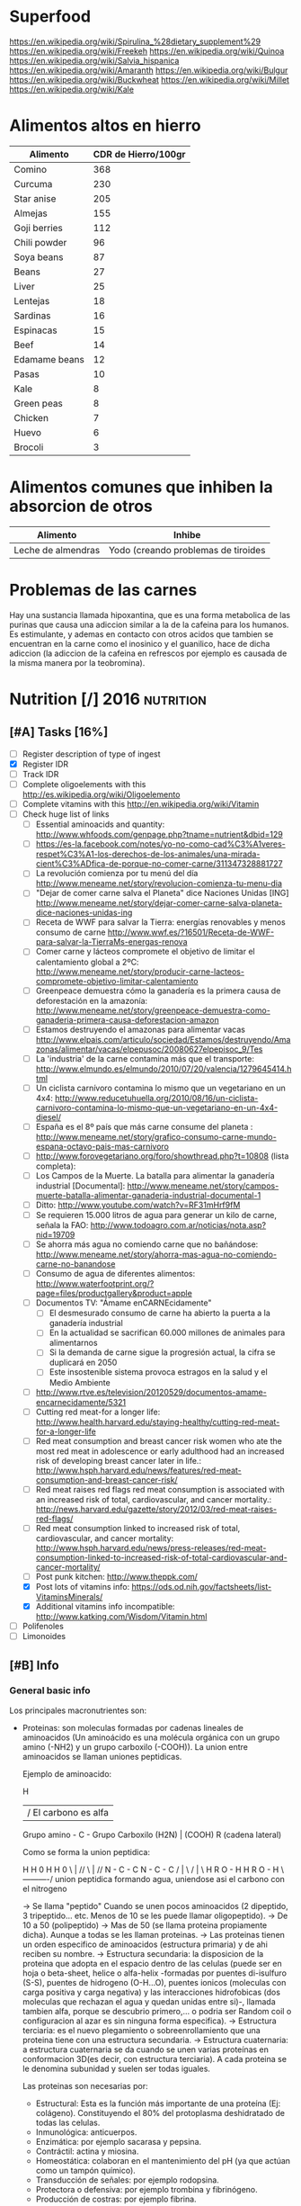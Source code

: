 #+BEGIN_COMMENT’              ===================               ‘#+END_COMMENT
#+BEGIN_COMMENT’                   NUTRITION                    ‘#+END_COMMENT
#+BEGIN_COMMENT’              ===================               ‘#+END_COMMENT

* Superfood
 https://en.wikipedia.org/wiki/Spirulina_%28dietary_supplement%29
 https://en.wikipedia.org/wiki/Freekeh
 https://en.wikipedia.org/wiki/Quinoa
 https://en.wikipedia.org/wiki/Salvia_hispanica
 https://en.wikipedia.org/wiki/Amaranth
 https://en.wikipedia.org/wiki/Bulgur
 https://en.wikipedia.org/wiki/Buckwheat
 https://en.wikipedia.org/wiki/Millet
 https://en.wikipedia.org/wiki/Kale

* Alimentos altos en hierro
  |---------------+---------------------|
  | Alimento      | CDR de Hierro/100gr |
  |---------------+---------------------|
  | Comino        |                 368 |
  | Curcuma       |                 230 |
  | Star anise    |                 205 |
  | Almejas       |                 155 |
  | Goji berries  |                 112 |
  | Chili powder  |                  96 |
  | Soya beans    |                  87 |
  | Beans         |                  27 |
  | Liver         |                  25 |
  | Lentejas      |                  18 |
  | Sardinas      |                  16 |
  | Espinacas     |                  15 |
  | Beef          |                  14 |
  | Edamame beans |                  12 |
  | Pasas         |                  10 |
  | Kale          |                   8 |
  | Green peas    |                   8 |
  | Chicken       |                   7 |
  | Huevo         |                   6 |
  | Brocoli       |                   3 |
  |---------------+---------------------|

* Alimentos comunes que inhiben la absorcion de otros
  |--------------------+-------------------------------------|
  | Alimento           | Inhibe                              |
  |--------------------+-------------------------------------|
  | Leche de almendras | Yodo (creando problemas de tiroides |
  |--------------------+-------------------------------------|

* Problemas de las carnes
  Hay una sustancia llamada hipoxantina, que es una forma metabolica de las purinas que causa una adiccion similar a la de la cafeina para los humanos. Es estimulante, y ademas en contacto con otros acidos que tambien se encuentran en la carne como el inosinico y el guanilico, hace de dicha adiccion (la adiccion de la cafeina en refrescos por ejemplo es causada de la misma manera por la teobromina).

* Nutrition [/]                                                  :2016:nutrition:
** [#A] Tasks [16%]
   SCHEDULED: <2015-06-06 Sat>
 - [ ] Register description of type of ingest
 - [X] Register IDR
 - [ ] Track IDR
 - [ ] Complete oligoelements with this [[http://es.wikipedia.org/wiki/Oligoelemento]]
 - [ ] Complete vitamins with this [[http://en.wikipedia.org/wiki/Vitamin]]
 - [-] Check huge list of links
   - [ ] Essential aminoacids and quantity: http://www.whfoods.com/genpage.php?tname=nutrient&dbid=129
   - [ ] https://es-la.facebook.com/notes/yo-no-como-cad%C3%A1veres-respet%C3%A1-los-derechos-de-los-animales/una-mirada-cient%C3%ADfica-de-porque-no-comer-carne/311347328881727
   - [ ] La revolución comienza por tu menú del día http://www.meneame.net/story/revolucion-comienza-tu-menu-dia
   - [ ] "Dejar de comer carne salva el Planeta" dice Naciones Unidas [ING] http://www.meneame.net/story/dejar-comer-carne-salva-planeta-dice-naciones-unidas-ing
   - [ ] Receta de WWF para salvar la Tierra: energías renovables y menos consumo de carne http://www.wwf.es/?16501/Receta-de-WWF-para-salvar-la-TierraMs-energas-renova
   - [ ] Comer carne y lácteos compromete el objetivo de limitar el calentamiento global a 2ºC: http://www.meneame.net/story/producir-carne-lacteos-compromete-objetivo-limitar-calentamiento
   - [ ] Greenpeace demuestra cómo la ganadería es la primera causa de deforestación en la amazonía: http://www.meneame.net/story/greenpeace-demuestra-como-ganaderia-primera-causa-deforestacion-amazon
   - [ ] Estamos destruyendo el amazonas para alimentar vacas http://www.elpais.com/articulo/sociedad/Estamos/destruyendo/Amazonas/alimentar/vacas/elpepusoc/20080627elpepisoc_9/Tes
   - [ ] La 'industria' de la carne contamina más que el transporte: http://www.elmundo.es/elmundo/2010/07/20/valencia/1279645414.html
   - [ ] Un ciclista carnívoro contamina lo mismo que un vegetariano en un 4x4: http://www.reducetuhuella.org/2010/08/16/un-ciclista-carnivoro-contamina-lo-mismo-que-un-vegetariano-en-un-4x4-diesel/
   - [ ] España es el 8º país que más carne consume del planeta : http://www.meneame.net/story/grafico-consumo-carne-mundo-espana-octavo-pais-mas-carnivoro
   - [ ] http://www.forovegetariano.org/foro/showthread.php?t=10808 (lista completa):
   - [ ] Los Campos de la Muerte. La batalla para alimentar la ganadería industrial [Documental]: http://www.meneame.net/story/campos-muerte-batalla-alimentar-ganaderia-industrial-documental-1
   - [ ] Ditto: http://www.youtube.com/watch?v=RF31mHrf9fM
   - [ ] Se requieren 15.000 litros de agua para generar un kilo de carne, señala la FAO: http://www.todoagro.com.ar/noticias/nota.asp?nid=19709
   - [ ] Se ahorra más agua no comiendo carne que no bañándose: http://www.meneame.net/story/ahorra-mas-agua-no-comiendo-carne-no-banandose
   - [ ] Consumo de agua de diferentes alimentos: http://www.waterfootprint.org/?page=files/productgallery&product=apple
   - [ ] Documentos TV: "Ámame enCARNEcidamente"
     - [ ] El desmesurado consumo de carne ha abierto la puerta a la ganadería industrial
     - [ ] En la actualidad se sacrifican 60.000 millones de animales para alimentarnos
     - [ ] Si la demanda de carne sigue la progresión actual, la cifra se duplicará en 2050
     - [ ] Este insostenible sistema provoca estragos en la salud y el Medio Ambiente
   - [ ] http://www.rtve.es/television/20120529/documentos-amame-encarnecidamente/5321
   - [ ] Cutting red meat-for a longer life: http://www.health.harvard.edu/staying-healthy/cutting-red-meat-for-a-longer-life
   - [ ] Red meat consumption and breast cancer risk women who ate the most red meat in adolescence or early adulthood had an increased risk of developing breast cancer later in life.: http://www.hsph.harvard.edu/news/features/red-meat-consumption-and-breast-cancer-risk/
   - [ ] Red meat raises red flags red meat consumption is associated with an increased risk of total, cardiovascular, and cancer mortality.: http://news.harvard.edu/gazette/story/2012/03/red-meat-raises-red-flags/
   - [ ] Red meat consumption linked to increased risk of total, cardiovascular, and cancer mortality: http://www.hsph.harvard.edu/news/press-releases/red-meat-consumption-linked-to-increased-risk-of-total-cardiovascular-and-cancer-mortality/
   - [ ] Post punk kitchen: http://www.theppk.com/
   - [X] Post lots of vitamins info: https://ods.od.nih.gov/factsheets/list-VitaminsMinerals/
   - [X] Additional vitamins info incompatible: http://www.katking.com/Wisdom/Vitamin.html
 - [ ] Polifenoles
 - [ ] Limonoides

** [#B] Info
*** General basic info
 Los principales macronutrientes son:

  - Proteinas: son moleculas formadas por cadenas lineales de aminoacidos (Un aminoácido es una molécula orgánica con un grupo amino (-NH2) y un grupo carboxilo (-COOH)). La union entre aminoacidos se llaman uniones peptidicas.

    Ejemplo de aminoacido:

                  H
                  | / El carbono es alfa
    Grupo amino - C - Grupo Carboxilo
      (H2N)       |      (COOH)
                  R
           (cadena lateral)

    Como se forma la union peptidica:

      H    H      0        H    H      0
       \   |    //          \   |    //
       N - C - C            N - C - C
       /   |    \           /   |    \
      H    R     O - H     H    R      O - H
                 \----------/
               union peptidica
               formando agua, uniendose asi
               el carbono con el nitrogeno

      -> Se llama "peptido" Cuando se unen pocos aminoacidos (2 dipeptido, 3 tripeptido... etc. Menos de 10 se les puede llamar oligopeptido).
      -> De 10 a 50 (polipeptido)
      -> Mas de 50 (se llama proteina propiamente dicha). Aunque a todas se les llaman proteinas.
      -> Las proteinas tienen un orden especifico de aminoacidos (estructura primaria) y de ahi reciben su nombre.
      -> Estructura secundaria: la disposicion de la proteina que adopta en el espacio dentro de las celulas (puede ser en hoja o beta-sheet, helice o alfa-helix -formadas por puentes di-isulfuro (S-S), puentes de hidrogeno (O-H...O), puentes ionicos (moleculas con carga positiva y carga negativa) y las interacciones hidrofobicas (dos moleculas que rechazan el agua y quedan unidas entre si)-, llamada tambien alfa, porque se descubrio primero,... o podria ser Random coil o configuracion al azar es sin ninguna forma especifica).
      -> Estructura terciaria: es el nuevo plegamiento o sobreenrollamiento que una proteina tiene con una estructura secundaria.
      -> Estructura cuaternaria: a estructura cuaternaria se da cuando se unen varias proteínas en conformacion 3D(es decir, con estructura terciaria). A cada proteina se le denomina subunidad y suelen ser todas iguales.

    Las proteinas son necesarias por:
    * Estructural: Esta es la función más importante de una proteína (Ej: colágeno). Constituyendo el 80% del protoplasma deshidratado de todas las celulas.
    * Inmunológica: anticuerpos.
    * Enzimática: por ejemplo sacarasa y pepsina.
    * Contráctil: actina y miosina.
    * Homeostática: colaboran en el mantenimiento del pH (ya que actúan como un tampón químico).
    * Transducción de señales: por ejemplo rodopsina.
    * Protectora o defensiva: por ejemplo trombina y fibrinógeno.
    * Producción de costras: por ejemplo fibrina.

    Se pueden categorizar segun propiedades fisico-quimicas:
    * Holoproteidos: proteinas simples formadas solo por aminoacidos o sus derivados.
    * Heteroproteidos: proteinas conjugadas formadas por aminoacidos acompanados de distintas sustancias

    Se pueden categorizar segun su forma:
    * Fibrosas: cadenas polipeptídicas largas y una estructura secundaria atípica.
    * Globulares: cadenas en una forma esférica apretada o compacta.
    * Mixtas: posee una parte fibrilar (comúnmente en el centro de la proteína) y otra parte globular (en los extremos).

    Se pueden categorizar segun su solubridad:
    * Escleroproteínas: son esencialmente insobles, fibrosas y cristalinidad alta.
    * Esferoproteínas: de forma mas o menos esferica, hay 5 tipos segun su solubilidad:
      - I: Albuminas: solubles en agua y soluciones salinas diluidas.
      - II: Globulinas: insolubles en agua pero solubles en soluciones salinas.
      - III: Glutelinas: insolubles en agua o soluciones salinas, pero solubles en medios acidos o basicos.
      - IV: Prolaminas: solubles en etanol al 50%-80%.
      - V: Histonas: son solubles en medios acidos.

    Se pueden categorizar segun su origen (tantos uno como otro tipo poseen los 20 aminoacidos necesarios para la alimentacion humana):
    * Origen vegetal: legumbres, frutos secos, semillas, cereales, verduras
    * Origen animal: carne, huevos, productos lacteos

  - Grasas (Lipidos): compuestos principalmente por carbono e hidrógeno y en menor medida oxígeno, aunque también pueden contener fósforo, azufre y nitrógeno. Son hidrofobas (no solubles en agua). Cumplen funciones diversas en los organismos vivientes, entre ellas la de reserva energética (como los triglicéridos), la estructural (como los fosfolípidos de las bicapas) y la reguladora (como las hormonas esteroides).
    * Saponificables: lipidos que se hidrolizan en presencia de hidroxidos. Estan compuestos por un alcohol unido a uno o varios ácidos grasos.
        -> Simples: los que contienen carbono, hidrógeno y oxígeno.

           * Saturadas: todos los carbonos poseen dos enlaces con hidrogenos, por lo que los enlaces entre carbonos son simples.
           * Insaturadas: existen carbonos que no tienen dos enlaces con hidrogenos, por lo que existen enlaces dobles o triples entre carbonos (estos dobles enlaces crean una inclinacion en la molecula).

             Por numero de enlaces:
             -> Mono-insaturadas: poseen un solo doble enlace carbono-carbono

             -> Poli-insaturadas: poseen más de un doble enlace entre sus carbonos (incluso puede ser triple)
                * Omega 3: el primer enlace doble esta situado en la posicion 3. Existiendo 6 subtipos:
                           - Ácido alfa-linolénico (ALA): 18:3 (n-3):
                           - Ácido estearidónico (SDA): 18:4 (n-3):
                           - Ácido eicosatetraenoico (ETA): 20:4 (n-3)
                           - Ácido eicosapentaenoico (EPA): 20:5 (n-3):
                           - Ácido docosapentaenoico (DPA): 22:5 (n-3)
                           - Ácido docosahexaenoico (DHA): 22:6 (n-3)
                * Omega 6: el primer enlace doble esta situado en la posicion 6. Omega-6 compite con omega-3 en el organismo humano.
                * Omega 9: el primer enlace doble esta situado en la posicion 9 (pero NO es poliinsaturado, sino monoinsaturado porque solo posee un enlace doble).

             Por tipo de configuracion o estructura molecular:
             -> Cis: los enlaces de hidrogenos hacia los carbonos estan en un mismo lado (en donde se encuentra el enlace doble).
             -> Trans: los enlaces de hidrogenos hacia los carbonos estan en lados opuestos (en donde se encuentra el enlace doble).

             Por dios sabe que:
                                                          O                 OH OH OH
                                                          ||                 | | |
             -> Gliceridos: union entre acidos grasos (HO-C-R) y glicerol (H-C-C-C-H). El triglicerido seria que una molecula de acidos grasos se uniese a tres gliceroles (los trigliceridos se depositan principalmente en las arterias cerebrales).
                                                                             | | |
                                                                             H H H
                * Grasas:
                * Aceites:
             -> Ceras:


        -> Complejos: los que continenen carbono, hidrogeno, oxigeno y otros elementos como nitrógeno, fósforo, azufre u otra biomolécula como un glúcido. O lo que es lo mismo, seria un lipido unido con "otra sustancia" (forforo, se llamaria fosfolipido. glucosa, se llamaria "glucolipido", proteina, se llamaria "proteolipido")

           * Fosfolípidos: lípidos anfipáticos compuestos por una molécula de glicerol, a la que se unen dos ácidos grasos (1,2-diacilglicerol) y un grupo fosfato.
             Funciones: Componente estructural de la membrana celular, Activación de enzimas, Componentes del surfactante pulmonar, Componente detergente de la bilis, Síntesis de sustancias de señalización celular.
           * Fosfoglicéridos: Están compuestos por ácido fosfatídico, una molécula compleja compuesta por glicerol, en el que se han esterificado dos ácidos grasos (uno saturado y otro insaturado) y un grupo fosfato. A su vez, al grupo fosfato se une un alcohol o un aminoalcohol.
             Funciones: función estructural.
           * Fosfoesfingolípidos:  lípidos complejos que derivan del aminoalcohol insaturado de 18 carbonos esfingosina los hay con fosfato. Se dividen en 2 subtipos: fosfoesfingolípidos (esfingomielinas) y los glucoesfingolípidos (gangliósidos, cerebrósidos).
             Funciones: desempeña una función en la transducción de señales. La vaina de mielina membranosa que rodea y aísla eléctricamente muchos axones de células nerviosas es particularmente rica en esfingomielina, lo que parece indicar que su función es mejorar el aislamiento de las fibras nerviosas.
             * Glucolípidos: son esfingolípidos compuestos por una ceramida (esfingosina + ácido graso) y un glúcido de cadena corta; carecen de grupo fosfato.
               Funciones: es un componente fundamental del glicocálix, donde actúa en el reconocimiento celular y como receptor antigénico.
             * Cerebrósidos: constan de una molécula de ceramida (esfingosina + ácido graso) a la que se une un monosacárido mediante enlace β-glucosídico en el grupo hidroxilo de la ceramida. El monosacárido puede ser tanto glucosa como galactosa, lo que origina dos familias de cerebrósidos
               Funciones: forman parte de la vaina de mielina de los nervios.
             * Gangliósidos: on glucolípidos con cabezas polares muy grandes formadas por unidades de oligosacáridos cargadas negativamente, y que poseen una o más unidades de ácido N-acetilneuramínico o ácido siálico que tiene una carga negativa a pH 7.
               Funciones: Se presentan en la zona externa de la membrana y sirven para reconocer las células, por lo tanto se les considera receptores de membrana.
           Mas informacion en: https://es.wikipedia.org/wiki/L%C3%ADpido

        -> Asociados: quimicamente no son lipidos, pero con propiedades similares, ubicandolos asi en este grupo.
           * esteroides: Presencia en comun de la molecula de ciclopentanoperhidrofenantreno por ej. hormonas sexuales, vitamina D, colesterol, etc. Muy comunes en la biologia de los mamiferos y la humana.

           * carotenoides:
           * ubiquinona:
           * tocoferol: vitamina E.
           * filoquinona: vitamina K.

    * Insaponificables: lipidos que no se hidrolizan en presencia de hidróxidos

           * Terpenoides: son lípidos derivados del hidrocarburo isopreno (o 2-metil-1,3-butadieno). Los terpenos son el principal constituyente de los aceites esenciales de algunas plantas y flores, como el limonero, el naranjo.
           * Esteroides: son lípidos derivados del núcleo del hidrocarburo esterano (o ciclopentanoperhidrofenantreno), esto es, se componen de cuatro anillos fusionados de carbono que posee diversos grupos funcionales (carbonilo, hidroxilo) por lo que la molécula tiene partes hidrofílicas e hidrofóbicas (carácter anfipático). Entre los esteroides más destacados se encuentran los ácidos biliares, las hormonas sexuales, las corticosteroides, la vitamina D y el colesterol.
           * Eicosanoides: son lípidos derivados de los ácidos grasos esenciales de 20 carbonos tipo omega-3 y omega-6. Los principales precursores de los eicosanoides son el ácido araquidónico, el ácido linoleico y el ácido linolénico.
           Mas informacion en: https://es.wikipedia.org/wiki/L%C3%ADpidos_insaponificables

  - Carbohidratos/glucidos: suministran energia, realizan un papel vital para la digestion, la asimilacion, metabolismo y la oxidacion de proteinas y grasas.
    * Simples: azucares que se componen de 1 o 2 azucares (no contiene nutrientes esenciales o muy pocas vitaminas y minerales)

      -> Monosacarido: (CH2O)n (donde n es cualquier número igual o mayor a tres, su límite es de 7 carbonos). Los monosacáridos poseen siempre un grupo carbonilo en uno de sus átomos de carbono y grupos hidroxilo en el resto, por lo que es un polialcohol. os monosacáridos se clasifican de acuerdo a tres características diferentes: la posición del grupo carbonilo, el número de átomos de carbono que contiene y su quiralidad.

         Por la posicion del grupo carbonillo:
         * Aldosa: cuando el carbonillo es aldehido.
         * Cetosa: cuando el carbonillo es cetona.
         * etc... checkear todos los carbonillos: https://es.wikipedia.org/wiki/Grupo_carbonilo

         Por numero atomos de carbono:
         * Diosa: los que poseen dos atomos de carbono (como es menor de 3 NO es un monosacarido).
         * Triosas: los que poseen tres átomos de carbono.
         * Tetrosas: los que poseen cuatro átomos de carbono.
         * Pentosas: los que poseen cinco átomos de carbono.
         * Hexosas: los que poseen seis átomos de carbono.
         * Heptopsa: los que poseen siete átomos de carbono.

         Por quiralidad:
         Cada átomo de carbono posee un grupo de hidroxilo (-OH), con la excepción del primero y el último carbono, todos son asimétricos, haciéndolos centros estéricos con dos posibles configuraciones cada uno (el -H y -OH pueden estar a cualquier lado del átomo de carbono). Debido a esta asimetría, cada monosacárido posee un cierto número de isómeros.
         Se mide la orientacion del carbono asimetrico mas alejado del grupo carbonillo:
         * Azucar D: Si el grupo hidroxilo está a la derecha de la molécula.
         * Azucar L: Si el grupo hidroxilo está a la derecha de la molécula.
         Como los D azúcares son los más comunes, usualmente la letra D es omitida.

      -> Discarido: Los disacáridos son glúcidos formados por dos moléculas de monosacáridos. Los dos monosacáridos se unen mediante un enlace covalente conocido como enlace glucosídico.
         * Sacarosa: compuesto de una molécula de glucosa y una molécula de fructosa. La glucosa adopta la forma piranosa y la fructosa una furanosa. El carbono anomérico uno (C1) de α-glucosa está enlazado en alfa al C2 de la fructosa formando 2-O-(alfa-D-glucopiranosil)-beta-D-fructofuranosido. El carbono anomérico de ambos monosacáridos participan en el enlace glicosídico.
         * Lactosa: compuesto por una molécula de galactosa y una molécula de glucosa. Esta solo presente en la leche de forma natural.
         * Maltosa: formado por dos glucosa con enlace α-1,4; se obtiene de la hidrólisis del almidón.
         * Celobiosa: formado dos glucosas con enlace β-1,4; se obtiene de la hidrólisis de la celulosa.

    * Compuestos: estructura de tres o mas azucares. Ricos en fibra, vitaminas y minerales. No aumentan tan rapido los niveles de azucar en sangre (al ser mas complejos).
    La parte no utilizada se almacena en el higado o se convierte en grasa.

      -> Oligosacarido: Los oligosacáridos están compuestos por tres a nueve moléculas de monosacáridos. Se encuentran con frecuencia unidos a proteínas, formando las glucoproteínas.
      -> Polisacarido: Los polisacáridos son cadenas de más de diez monosacáridos.
         * Almidon: es la manera en que las plantas almacenan monosacáridos (amilosa + amilopectina).
         * Glucogeno: es esmpleado por los animales, perimitiendo ser metabolizado mas rapidamente (ajustandose a los animales en vida de locomocion).
         * Celulosa: forma la pared celular de las plantas.
         * Quitina: empleado en el exoesqueleto de los antropodos y en las paredes celulares de muchos hongos. Similar a la celulosa pero empleando hidrogeno en sus ramas incrementando asi su fuerza.
         * Calosa: se encuentra en los plasmodesmos durante la citocinesis y durante el desarrollo del polen.
         * Laminarina: se encuentra en anti-apoptosis (muerte de las celulas) y actividades anti-tumores
         * Maltodextrina: es el resultado de la hidrólisis del almidón o la fécula (ideal para actividades fisicas intensas y de larga duracion debido a su liberacion gradual de glucosa en sangre).
         * Xilano: se encuentra en la corteza de los arboles y en la paja.
         * Galactomanosa: galacto-polisacarido (sin informacion).

  - Vitaminas: Las vitaminas son precursoras de coenzimas, (aunque no son propiamente enzimas) grupos prostéticos de las enzimas. Esto significa que la molécula de la vitamina, con un pequeño cambio en su estructura, pasa a ser la molécula activa, sea ésta coenzima o no. Actúan como catalizadoras de todos los procesos fisiológicos (directa e indirectamente).
    * Liposolubles: solubles en lipidos
      - Vitamina A: C20H30O. Resistencia a infecciones, la producción de anticuerpos, crecimiento óseo, fertilidad. Pero su principal función es la que cumple en la retina.
      - Vitamina D: Absorción de minerales y la mineralización de hueso marca lo importante que es para la densidad ósea.
      - Vitamina E: C27H46O2. Antioxidante que posee la propiedad de proteger a los ácidos grasos poliinsaturados de las membranas y otras estructuras celulares de la peroxidación lipídica.
      - Vitamina K: La vitamina K convierte proteinas Glu en Gla, carboxilacion que ocurre dentro de la celula.
    * Hidrosolubles: solubles en aguas
      - Vitamina B1: C12H17N4OS+.  juega un papel importante en el metabolismo de carbohidratos principalmente para producir energía; además de participar en el metabolismo de grasas, proteínas y ácidos nucleicos (ADN, ARN). Es esencial para el crecimiento y desarrollo normal y ayuda a mantener el funcionamiento propio del corazón, sistema nervioso y digestivo. Ademas protege a las células ante los niveles elevados de glucosa.
      - Vitamina B2: Necesaria para la integridad de la piel, las mucosas y de forma especial para la córnea, por su actividad oxigenadora, siendo imprescindible para la buena visión. Su requerimiento se incrementa en función de las calorías consumidas en la dieta: a mayor consumo calórico, mayor es la necesidad de vitamina B2. Esta vitamina es crucial para la producción de energía en el organismo. Otra de sus funciones consiste en desintoxicar el organismo de sustancias nocivas, además de participar en el metabolismo de otras vitaminas
      - Vitamina B3: C6H5NO2. Las formas coenzimáticas de la niacina participan en las reacciones que generan energía gracias a la oxidación bioquímica de hidratos de carbono, grasas y proteínas. NAD+ y NADP+ son fundamentales para utilizar la energía metabólica de los alimentos. La niacina participa en la síntesis de algunas hormonas y es fundamental para el crecimiento. Además de funciones biológicas como: mantener el buen estado del sistema nervioso, producir neurotransmisores, mejorar el sistema circulatorio relajando los vasos sanguíneos, mantener una piel sana, estabilizar la glucosa en la sangre y restaurar el ADN.
      - Vitamina B5: Esta coenzima puede actuar como un grupo transportador de acilos para formar acetil-CoA y otros componentes relacionados; ésta es una forma de transportar átomos de carbono dentro de la célula. La transferencia de átomos de carbono por la CoA es importante en la respiración celular, así como en la biosíntesis de muchos compuestos importantes como ácidos grasos, colesterol y acetil colina. Interviene en una amplia variedad de procesos celulares entre los que se encuentran pasos de traducción de la señal.
      - Vitamina B6: Sirve de coenzima para múltiples enzimas, interviene en el metabolismo de neurotransmisores que regulan el estado de ánimo, como la serotonina, pudiendo ayudar, en algunas personas, en casos de depresión, estrés y alteraciones del sueño. Además interviene en la síntesis de dopamina, adrenalina, norepinefrina y GABA (ácido gamaaminobutírico), un neurotransmisor inhibitorio muy importante del cerebro. incrementa el rendimiento muscular y la producción de energía. Eso es debido a que cuando hay necesidad de un mayor esfuerzo favorece la liberación de glucógeno que se encuentra almacenado en el hígado y en los músculos. También puede colaborar a perder peso ya que ayuda a que nuestro cuerpo consiga energía a partir de las grasas acumuladas. importante para una adecuada absorción de la vitamina B12 y del magnesio. Alivia las náuseas. ayuda en caso de tendencia a espasmos musculares nocturnos, calambres en las piernas y adormecimiento de las extremidades. Puede ayudar a reducir la sequedad de boca ocasionada por la toma de medicamentos y/o drogas. Interviene en la síntesis de ADN y ARN. Mantiene el funcionamiento de las células nerviosas ya que interviene en la formación de mielina. Favorece la absorción de hierro.
      - Vitamina B7/B8: C10H16N2S3. La biotina se encuentra en la célula unida con resto específico de lisina (un aminoácido) formando la biocitina; la biocitina se une covalentemente a ciertas enzimas relacionadas con la formación o la utilización del dióxido de carbono, y ejerce así función de coenzima: actúa en la transferencia (aceptor y donador) de dióxido de carbono en numerosas carboxilasas y decarboxilasas, que son esenciales en los procesos de duplicación celular.  es usada en el crecimiento celular, la producción de ácidos grasos y en el metabolismo de grasas y aminoácidos. Juega un papel en el ciclo del ácido cítrico o Krebs, el cual es un proceso por el cual la energía bioquímica es generada durante la respiración aeróbica. La biotina no sólo asiste en varias conversiones químicas y metabólicas, sino también ayuda a transferir dióxido de carbono. La biotina participa también en el mantenimiento de los niveles de azúcar en la sangre o glucemia.
      - Vitamina B9: C19H19N7O6. La vitamina B9 ayuda a convertir la vitamina B12 en una de sus formas coenzimáticas y participa en la síntesis de ADN requerido para un rápido crecimiento celular. Del mismo modo actúa como coenzima en la transferencia de grupos monocarbonados. Interactúa con B12 y Vit C. El ácido fólico no posee actividad coenzimática, pero sí su forma reducida, el ácido tetrahidrofólico, representado frecuentemente como FH4 o TFH. Actúa como transportador intermediario de grupos con un átomo de carbono, especialmente grupos formilo, que se precisa en la síntesis de purinas, compuestos que forman parte de los nucleótidos, sustancias presentes en el ADN y el ARN, y necesarias para su síntesis durante la fase S del ciclo celular, y por lo tanto para la división celular; también actúa en la transferencia de grupos metenilo y metileno. El ácido tetrahidrofólico también actúa en la ruta de las pirimidinas, al modificar el anillo de uridina para formar la tiamina al ceder un grupo metilo. Las coenzimas de vitamina B9 (H4 folato) desempeñan un papel vital en el metabolismo del ADN a través de la síntesis de ADN a partir de sus precursores (timidina y purinas) y la síntesis del aminoácido metionina, que es necesario para la síntesis de un donante del grupo metilo utilizado en muchas reacciones biológicas. La adición de un grupo metilo (-CH3) (‘metilación’) en un número de puntos del ADN podría tener importancia en la prevención del cáncer. Las coenzimas del folato son necesarias para el metabolismo de diversos aminoácidos importantes, como la síntesis de metionina a partir de la homocisteína. La vitamina B9 (ácido fólico) regula la cantidad de homocisteína en la sangre, aunque lo hacen también las vitaminas B6 y B12 (4). Se ha observado que es la B9 la que tiene el mayor efecto en la reducción del nivel basal de homocisteína en la sangre cuando no hay una deficiencia coexistente de vitamina B6 ó B12.
      - Vitamina B12: C63H88CoN14O14P. intervienen en la metilación de la homocisteína a metionina y en la síntesis de S-Adenosil metionina. necesaria para la metilación de los fosfolípidos de la vaina de mielina. ayuda en el reciclado para la provisión de un sustrato adecuado para este (el aminoácido esencial metionina) ya que es asistido por la B12. La S-Adenosil metionina está involucrada en de numerosas reacciones de metilación que implican proteínas, fosfolípidos, ADN, el metabolismo de ciertos neurotransmisores, catecolaminas y en el metabolismo del cerebro.23 Estos neurotransmisores son importantes para mantener el buen estado de ánimo, lo que posiblemente explica por qué la depresión está asociada con la deficiencia de B12.
      - Notas sobre la Vitamina B12: Ningun animal, planta, hongo o alga pueden generar la vitamina B12, ya que esta solo se produce por fermentacion de bacterias y arqueobacterias que tienen las enzimas necesarias para su sintesis, aunque algunos alimentos debido a su sintesis bacteriana son generalmente fuentes de esta vitamina. Para la absorcion de esta vitamina se necesitan principalmente dos procesos; el primero es la separacion de la vitamina del resto de alimentos, mediante el acido clorhidrico en el estomago. Y el segundo, mediante el factor intrinseco gastrico, que es una glucoproteina producida por las celulas parietales de la mucosa gastrica (estomago) necesaria para la absorcion intestinal de la vitamina B12 (realizando el transporte ileal para mas tarde llegar a la circulacion sanguinea). La vitamina B12 puede almacenarse en el higado por mas de 1 año sin deficiencias, lo que hace que la avitaminosis en este caso sea un caso muy raro.
      - Vitamina C: C6H8O6. Sirve para: Evitar el envejecimiento prematuro, Facilitar la absorción de otras vitaminas y minerales, como antioxidante, Evitar las enfermedades degenerativas tales como arteriosclerosis, cáncer, demencia, entre otros, Evitar las enfermedades cardíacas, Tiene un papel fundamental en la formación de colágeno, Prevenir escorbuto, polio y hepatitis, Disminuir la incidencia de coágulos en las venas, Ayudar en los movimientos articulares, Acelerar el proceso de curación de heridas, lesiones y quemaduras.
    * Incompatibilidades (-) y aceleracion (+) de la absorcion de vitaminas
      - Vitamina A:
        - Aspirina (acido acetilsalicilico)
        - Acido clorihidrico.
        - Altas concentraciones de vitamina E reducen la absorcion de vitamina A.
        + La vitamina A ayuda a la absorcion de la vitamina E.
        + El zinc ayuda a una mejor absorcion de vitamina A.
      - Vitamina D:
        - Incompatible con la vitamina E.
        - Incompatible con hidrocortisona, tetracycline, acido hydrochloric.
        - Cuidado con las mujeres mayores, y embarazadas mayores de 35 anos.
        + Efecto positivo en el metabolismo del cuerpo en el calcio y fosforo.
      - Vitamina E:
        - Incompatible con la vitamina D.
      - Vitamina K
        - Tomarla separada de la A.
        - Tomarla separada de la E.
      - Vitamina B1:
        - Calcio (ya que reduce la que se disuelva la vitamina B1 en agua).
        - Magnesio (ya que reduce la que se disuelva la vitamina B1 en agua).
        + Generalmente se absorbe con B6, B12, C y B3.
      - Vitamina B2:
        - Hierro.
        - Zinc.
        - Cobre.
        + B6 (acelera el proceso).
        + Con la B12 ambas varian el metabolismo.
      - Vitamina B3:
        - Incompatible con tetracycline, hydrocortisone, aminophylline y otros.
        - Vitamina B1.
        - Vitamina B3 (incrementa el nivel de ciertas enzimas en la sangre causando FLD o esteatosis hepatica -grasa en el higado-).
        - Vitamina B6.
        - Vitamina B12.
        - No recomendada para diabeticos.
        + Mejor tomarla despues de las comidas.
      - Vitamina B5:
        ??????????
      - Vitamina B6:
        - Cafeina.
        - Aminofilina.
        - B1.
        - B12.
        - Con precaucion si se tienen ulceras gastricas o duodenales.
        + B2 (acelera la asimilacion de magnesio).
      - Vitamina B7/B8:
        ??????
      - Vitamina B9:
        + C.
        - Zinc (inhibe la absorcion de ambas; tanto zinc como la B9).
        - Ancianos con cancer deben ser precavidos.
      - Vitamina B12:
        - Aspirina (acido acetilsalicilico)
        - Acido clorihidrico.
        - Clorpromazina.
        - Gentamicina.
        - C.
        - B1 (creando reacciones alergicas).
        - B2.
        - B3.
        - B6.
        - Con precauciones por angina, tumores (tanto benignos como malignos).
      - Vitamina C:
        - Tetracycline
        - Diphenhydramine
        - Penicilina
        - Aminophylline
        - Preparados de hierro.
        - B1.
        - B12.
        - No se puede introducir por medio de inyecciones mexclandolo con analgium.
        - En muchos casos, la absorcion de esta vitamina crea deficiencia de cobre.
        + Se acelera la absorcion mediante Flavonoides (vitamina P).
        + E (interacciona bien).
        + Carotenos
        + Mejora la absorcion de hierro, cromo.
    * Notas importantes:
    ! No hay que preocuparse por la falta de vitaminas, porque se necesitan miligramos y en algunos casos microgramos y las dietas son suficientemente variadas para obtener todas las vitaminas y enzimas que modulan el metabolismo de la tirosina.
    ! Las vitaminas antioxidantes son especialmente las A, C, y E. Con especial peligro en el exceso de vitamina A que causa osteoporosis.
    ! Las vitaminas y multivitaminas deben tomarse despues de las comidas para evitar efectos secundarios (como el impacto en organos o en el tracto intestinal)
    ! Las vitaminas que se introduzcan por jeringa, nunca deben estar mezcladas.
    ! Antes de tomarse preparados multivitaminados, es importante conocer los elementos traza del organismo.
    ! Los complejos multivitaminados, deben tomarse de 1 a 3 veces al ano, y con un maximo de 1 a 2 meses por vez.
    ! Existen 2 tipos de vitamina D, el ergocalciferol (vitamina D2) el colecalciferol (vitamina D3). La D3 se almacena mucho mejor en el cuerpo y a largo plazo. Ademas casi ningun alimento contiene vitamina D, y los que la contienen, es una cantidad minuscula en comparacion con la que se puede conseguir mediante la exposicion de la piel en los rayos ultravioleta.
    ! Hay otros nombres por los que se conocen algunas vitaminas: Vitamina B3=PP, K2=forma de almacenar en animales la vitamina K, F=nombre inicial para omega3, H=B7/B8,

  - Minerales: son elementos quimicos necesarios para la vida humana. Existen unos 20 esenciales y su carencia da lugar a alteraciones bioquímicas que son reversibles con el aporte del nutriente deficitario.
    * Macrominerales: son aquellos minerales que se necesitan en cantidades superiores a 100 mg/día.
      - Calcio: Además de su función en la construcción y mantenimiento de huesos y dientes, el calcio también tiene otras funciones metabólicas. Afecta la función de transporte de las membranas celulares, actuando como un estabilizador de la membrana. También influye en la transmisión de iones a través de las membranas, y la liberación de neurotransmisores. Este calcio actúa como mediador intracelular cumpliendo una función de segundo mensajero; por ejemplo, el ion Ca2+ interviene en la contracción de los músculos. También está implicado en la regulación de algunas enzimas quinasas que realizan funciones de fosforilación, por ejemplo la proteína quinasa C (PKC), y realiza unas funciones enzimáticas similares a las del magnesio en procesos de transferencia de fosfato (por ejemplo, la enzima fosfolipasa A2). Se requiere calcio en la trasmisión nerviosa y en la regulación de los latidos cardíacos. El equilibrio adecuado de los iones de calcio, sodio, potasio y magnesio mantiene el tono muscular y controla la irritabilidad nerviosa.
      - Fosforo: Forma parte de la molécula de Pi («fosfato inorgánico»), así como de las moléculas de ADN y ARN y de los fosfolípidos en las membranas lipídicas. Las células lo utilizan para almacenar y transportar la energía mediante el adenosín trifosfato. Además, la adición y eliminación de grupos fosfato a las proteínas, fosforilación y desfosforilación, respectivamente, es el mecanismo principal para regular la actividad de proteínas intracelulares, y de ese modo el metabolismo de las células eucariotas tales como los espermatozoides.
      - Magnesio: mantiene el equilibrio energético en las neuronas y actúa sobre la transmisión nerviosa, manteniendo al sistema nervioso en buena salud. Es utilizado como tratamiento antiestrés y antidepresión además de como relajante muscular. El magnesio ayuda a fijar el calcio y el fósforo en los huesos y dientes. Previene los cálculos renales ya que moviliza al calcio. Es también efectivo en las convulsiones del embarazo: previene los partos prematuros manteniendo al útero relajado. Interviene en el equilibrio hormonal, disminuyendo los dolores premenstruales. Actúa sobre el sistema neurológico favoreciendo el sueño y la relajación. Autorregula la composición y propiedades internas (homeostasis).     Actúa controlando la flora intestinal y nos protege de las enfermedades cardiovasculares. Favorable para quien padezca de hipertensión.
      - Sodio: Tiene un papel fundamental en el metabolismo celular, por ejemplo, en la transmisión del impulso nervioso (mediante el mecanismo de bomba de sodio-potasio). Mantiene el volumen y la osmolaridad. Participa, además del impulso nervioso, en la contracción muscular, el equilibrio ácido-base y la absorción de nutrientes por las membranas.
      - Potasio: Está involucrado en el mantenimiento del equilibrio normal del agua, el equilibrio osmótico entre las células y el fluido intersticial2 y el equilibrio ácido-base, determinado por el pH del organismo. El potasio también está involucrado en la contracción muscular y la regulación de la actividad neuromuscular, al participar en la transmisión del impulso nervioso a través de los potenciales de acción del organismo humano. Debido a la naturaleza de sus propiedades electrostáticas y químicas, los iones de potasio son más grandes que los iones de sodio, por lo que los canales iónicos y las bombas de las membranas celulares pueden distinguir entre los dos tipos de iones; bombear activamente o pasivamente permitiendo que uno de estos iones pase, mientras que bloquea al otro.3 El potasio promueve el desarrollo celular y en parte es almacenado a nivel muscular, por lo tanto, si el músculo está siendo formado (periodos de crecimiento y desarrollo) un adecuado abastecimiento de potasio es esencial.
      - Cloro: regula el equilibrio ácido-base del organismo por medio de distintos mecanismos: transporte de líquidos, intercambio de líquidos a través de la membrana celular (el cloro es el anion mientras que el Sodio es cation), etc. También ayudan en procesos de absorción, filtrado y transporte, mantenimiento del pH corporal y del pH renal.
      - Azufre: el azufre se encuentra presente en la queratina, que es una sustancia proteica de la piel, uñas y pelo, participa en la síntesis del colágeno (elemento que mantiene unidas a las células). También interviene en el metabolismo de los lípidos y de los hidratos de carbono.
    * Oligoelementos, microminerales o elementos traza: aquellos que sólo son precisan en muy pequeñas cantidades.
      - Hierro: Necesario no solo para lograr una adecuada oxigenación tisular sino también para el metabolismo de la mayor parte de las células. Los animales para transportar el hierro dentro del cuerpo emplean unas proteínas llamadas transferrinas. Para almacenarlo, emplean la ferritina y la hemosiderina.
      - Manganeso: tiene un papel tanto estructural como enzimático. Está presente en distintas enzimas, destacando la superóxido dismutasa de manganeso (Mn-SOD), que cataliza la dismutación de superóxidos, O2-; la Mn-catalasa, que cataliza la dismutación de peróxido de hidrógeno, H2O2; así como en la concavanila A (de la familia de las lectinas), en donde el manganeso tiene un papel estructural.
      - Cobre: contribuye a la formación de glóbulos rojos y al mantenimiento de los vasos sanguíneos, nervios, sistema inmunitario y huesos y por tanto es esencial para la vida humana.
      - Yodo: La glándula tiroides fabrica las hormonas tiroxina y triyodotironina, que contienen yodo. Las hormonas tiroideas juegan un papel muy básico en la biología, actuando sobre la transcripción genética para regular la tasa metabólica basal. La T4 actúa como un precursor de la T3, la cual es (con algunas excepciones menores) la hormona biológicamente activa, la acción de dichas hormonas es indispensable para el crecimiento y maduración del sistema nervioso central en la etapa prenatal y los primeros años de vida del ser humano, además de su crecimiento y desarrollo somático ulterior.
      - Zinc: interviene en el metabolismo de proteínas y ácidos nucleicos, estimula la actividad de aproximadamente 100 enzimas, colabora en el buen funcionamiento del sistema inmunitario, es necesario para la cicatrización de las heridas, interviene en las percepciones del gusto y el olfato y en la síntesis del ADN. El metal se encuentra en la insulina, las proteínas dedo de cinc (zinc finger) y diversas enzimas como la superóxido dismutasa. La mayoría del cinc se encuentra en el cerebro, los músculos, los huesos, el riñón y el hígado, con las concentraciones más altas en la próstata y las partes del ojo.9 El semen es particularmente rico en cinc, siendo un factor clave en la correcta función de la glándula prostática y en el crecimiento de los órganos reproductivos. El cinc aumenta la testosterona en sangre indirectamente, funcionando como coenzima en el metabolismo de las hormonas masculinas por medio de su formación a través de la hormona luteinizante (LH), que estimula las células de Leydig.11 12 También previene que la testosterona se degrade en estrógeno por medio de la enzima aromatasa. En el cerebro, el cinc se almacena en determinadas vesículas sinápticas mediante neuronas glutamatérgicas14 y puede "modular la excitabilidad del cerebro".15 Desempeña un papel clave en la plasticidad sináptica y por lo tanto en el aprendizaje.16 Sin embargo, ha sido llamado el "caballo oscuro del cerebro" (“the brain's dark horse”)14 ya que también puede comportarse como una neurotoxina, lo que sugiere que la adecuada homeostasis del cinc desempeña un papel fundamental en el funcionamiento normal del cerebro y del sistema nervioso central.
      - Cobalto: Una deficiencia de cobalto puede llevar a anemia. Las proteínas basadas en la cobalamina usan el anillo de corrina para mantener unido el cobalto. La coenzima B12 proporciona el enlace C-Co, el cual participa en las reacciones.
      - Fluor: Se localiza principalmente en los dientes y huesos, donde se incorpora a los cristales de hidroxiapatita, sustituye al ión hidrocxilo y da lugar a cristales de fluoropatita. Además de estos tejidos, el flúor se encuentra también en la piel, tiroides, plasma, linfa y vísceras. Es imprescindible en la prevención de las caries dentales ya que por un lado, refuerza la estructura mineral de los dientes y mantiene el esmalte y por otro, actúa sobre las bacterias cariogénicas inhibiendo su metabolismo y adhesión a la placa dental.
      - Selenio: Es antioxidante, ayuda a neutralizar los radicales libres, induce la apoptosis, estimula el sistema inmunológico e interviene en el funcionamiento de la glándula tiroides. Las investigaciones realizadas sugieren la existencia de una correlación entre el consumo de suplementos de selenio y la prevención del cáncer en humanos.
      - Cromo: o se conocen con exactitud sus funciones. Parece participar en el metabolismo de los lípidos, en el de los hidratos de carbono, así como otras funciones. Se ha observado que algunos de sus complejos parecen potenciar la acción de la insulina, por lo que se les ha denominado "factor de tolerancia a la glucosa"; debido a esta relación con la acción de la insulina, la ausencia de cromo provoca una intolerancia a la glucosa, y esta ausencia, la aparición de diversos problemas.
      - Molibdeno: En los animales y las plantas, estas enzimas usan el molibdeno como un cofactor. Todos los seres vivos que utilizan enzimas de molibdeno. Las enzimas de molibdeno en las plantas y animales catalizan la oxidación y la reducción a veces de ciertas moléculas pequeñas, como parte de la regulación de nitrógeno, azufre y los ciclos del carbono.
      - Niquel: Un 87% de las hidrogenasas contienen níquel, especialmente en aquellas cuya función es oxidar el hidrógeno. El níquel sufre cambios en su estado de oxidación lo que indica que el núcleo de níquel es la parte activa de la enzima. El níquel está también presente en la enzima metil con reductasa y en bacterias metanogénicas.
      - Vanadio: Existen compuestos de vanadio que imitan y potencian la actividad de la insulina. En humanos no está demostrada su esencialidad.
      - Estaño: Podría estar involucrado en la actividad de la gastrina que regula la producción de CLH del estómago. Sin embargo, hasta la fecha de la bibliografía consultada, no se ha demostrado su esencialidad en la especie humana.
      - Silicio*: El silicio entra en la estructura tisular del colágeno (proteína constituyente de muchos tejidos, entre ellos la piel), de la elastina y de las paredes arteriales: esto permite prevenir y evitar las esclerosis por calcificación de los tejidos, proteger la pared interna de las arterias y ayudar al mantenimiento de la elasticidad de la piel. El silicio permite, igualmente, la fijación del calcio y así previene el agotamiento de los huesos y las enfermedades óseas (osteoporosis).


*** Tables
 Current tables shows only for men from 31-50 years:

 Vitaminas:

 |--------+-------+------+-------+--------+--------+--------+-------+--------+--------+--------+------+-------+--------|
 | A      | C     | D    | E     | K      | B1     | B2     | B3    | B6     | B9     | B12    | B5   | B8    | B7     |
 |--------+-------+------+-------+--------+--------+--------+-------+--------+--------+--------+------+-------+--------|
 | 900 μg | 90 mg | 5 μg | 15 mg | 120 μg | 1,2 mg | 1,3 mg | 16 mg | 1,3 mg | 400 μg | 2,4 μg | 5 mg | 30 μg | 550 mg |
 |--------+-------+------+-------+--------+--------+--------+-------+--------+--------+--------+------+-------+--------|

  Vitamina A: Retinol
  Vitamina C: Acido ascorbico
  Vitamina D: Calciferol
  Vitamina E: α-tocoferol
  Vitamina K: Fitomenadiona
  Vitamina B1: Tiamina
  Vitamina B2: Riboflavina
  Vitamina B3: Niacina
  Vitamina B5: Acido Pantotenico
  Vitamina B6: Piridoxina, piridoxal y piridoxamina
  Vitamina B7: Colina
  Vitamina B8: Biotina
  Vitamina B9: Folato
  Vitamina B12: Cobalamina

 Minerales (oligoelementos):

 |---------+-------+--------+---------+--------+--------+----------+-----------+-----------+---------+---------+-------+---------+-------+---------|
 | Calcio  | Cromo | Cobre  | Floruro | Yodo   | Hierro | Magnesio | Manganeso | Molibdeno | Fosforo | Selenio | Cinc  | Potasio | Sodio | Cloruro |
 |---------+-------+--------+---------+--------+--------+----------+-----------+-----------+---------+---------+-------+---------+-------+---------|
 | 1000 mg | 35 μg | 900 μg | 4 mg    | 150 μg | 8 mg   | 420 mg   | 2,3 mg    | 45 μg     | 700 mg  | 55 μg   | 11 mg | 4,7 g   | 1,5 g | 2,3 g   |
 |---------+-------+--------+---------+--------+--------+----------+-----------+-----------+---------+---------+-------+---------+-------+---------|

 Energia:

 |------------------------------|
 | Consumo de energia           |
 |------------------------------|
 | 3067 - 10 kcal/dia > 19 años |
 |------------------------------|

 Macronutrientes:

 |------+-----------+---------------+-------+---------+-----------------------------------------------------+--------------------------------------------------------+----------------------------------------------|
 | Tipo | Proteinas | Carbohidratos | Fibra | Grasas  | Acidos grasos poliinsaturados n-6 (acido linoleico) | Acidos grasos poliinsaturados n-3 (acido α-linolenico) | Acidos grasos saturados y trans y colesterol |
 |------+-----------+---------------+-------+---------+-----------------------------------------------------+--------------------------------------------------------+----------------------------------------------|
 | ADR  | 56 g      | 130 g         | 38 g  |         | 17 g                                                | 1,6 g                                                  |                                              |
 |------+-----------+---------------+-------+---------+-----------------------------------------------------+--------------------------------------------------------+----------------------------------------------|
 | IADM | 10-35 g   | 45-65 g       |       | 20-35 g | 5-10 g                                              | 0,6-1,2 g                                              |                                              |
 |------+-----------+---------------+-------+---------+-----------------------------------------------------+--------------------------------------------------------+----------------------------------------------|

  ADR (Aportes Diarios Recomendados)
  IADM (Intervalo Aceptable de Distribucion de Macronutrientes)

  Lista de aminoacidos necesarios para el cuerpo humano:

  |-----------------------+------------------+
  | Esenciales            | No esenciales    |
  |-----------------------+------------------+
  | Isoleucina (Ile)      | Alanina (Ala)    |
  |-----------------------+------------------+
  | Leucina (Leu)         | Tirosina (Tyr)   |
  |-----------------------+------------------+
  | Lisina (Lys)          | Aspartato (Asp)  |
  |-----------------------+------------------+
  | Metionina (Met)       | Cisteina (Cys)   |
  |-----------------------+------------------+
  | Fenilalanina (Phe)    | Glutamato (Glu)  |
  |-----------------------+------------------+
  | Treonina (Thr)        | Glutamina (Gln)  |
  |-----------------------+------------------+
  | Triptofano (Trp)      | Glicina (Gly)    |
  |-----------------------+------------------+
  | Valina (Val)          | Prolina (Pro)    |
  |-----------------------+------------------+
  | Hirstidina (His) cond | Serina (Ser)     |
  |-----------------------+------------------+
  | Arginina (Arg) cond   | Asparagina (Asn) |
  |-----------------------+------------------+

  Funciones de los aminoacidos esenciales:
  Isoleucina (Ile): La Isoleucina es necesaria para la formación de hemoglobina, estabiliza y regula el azúcar en la sangre y los niveles de energía. Este aminoácido es valioso para los deportistas porque ayuda a la curación y la reparación del tejido muscular, piel y huesos. La cantidad de este aminoácido se ha visto que es insuficiente en personas que sufren de ciertos trastornos mentales y físicos.
  Leucina (Leu): La leucina interactúa con los aminoácidos isoleucina y valina para promover la cicatrización del tejido muscular, la piel y los huesos y se recomienda para quienes se recuperan de la cirugía. Este aminoácido reduce los niveles de azúcar en la sangre y ayuda a aumentar la producción de la hormona del crecimiento.
  Lisina (Lys): Funciones de este aminoácido son garantizar la absorción adecuada de calcio y mantiene un equilibrio adecuado de nitrógeno en los adultos. Además, la lisina ayuda a formar colágeno que constituye el cartílago y tejido conectivo. La Lisina también ayuda a la producción de anticuerpos que tienen la capacidad para luchar contra el herpes labial y los brotes de herpes y reduce los niveles elevados de triglicéridos en suero.
  Metionina (Met): La Metionina es un antioxidante de gran alcance y una buena fuente de azufre, lo que evita trastornos del cabello, piel y uñas, ayuda a la descomposición de las grasas, ayudando así a prevenir la acumulación de grasa en el hígado y las arterias, que pueden obstruir el flujo sanguíneo a el cerebro, el corazón y los riñones, ayuda a desintoxicar los agentes nocivos como el plomo y otros metales pesados, ayuda a disminuir la debilidad muscular, previene el cabello quebradizo, protege contra los efectos de las radiaciones, es beneficioso para las mujeres que toman anticonceptivos orales, ya que promueve la excreción de los estrógenos, reduce el nivel de histamina en el cuerpo que puede causar que el cerebro transmita mensajes equivocados, por lo que es útil a las personas que sufren de esquizofrenia.
  Fenilalanina (Phe): Aminoácidos utilizados por el cerebro para producir la noradrenalina, una sustancia química que transmite señales entre las células nerviosas en el cerebro, promueve el estado de alerta y la vitalidad. La Fenilalanina eleva el estado de ánimo, disminuye el dolor, ayuda a la memoria y el aprendizaje, que se utiliza para tratar la artritis, depresión, calambres menstruales, las jaquecas, la obesidad, la enfermedad de Parkinson y la esquizofrenia.
  Treonina (Thr): La treonina es un aminoácido cuyas funciones son ayudar a mantener la cantidad adecuada de proteínas en el cuerpo, es importante para la formación de colágeno, elastina y esmalte de los dientes y ayuda a la función lipotrópica del hígado cuando se combina con ácido aspártico y la metionina, previene la acumulación de grasa en el hígado, su metabolismo y ayuda a su asimilación.
  Triptofano (Trp): Este aminoácido es un relajante natural, ayuda a aliviar el insomnio induciendo el sueño normal, reduce la ansiedad y la depresión y estabiliza el estado de ánimo, ayuda en el tratamiento de la migraña, ayuda a que el sistema inmunológico funcione correctamente. El Triptofano ayuda en el control de peso mediante la reducción de apetito, aumenta la liberación de hormonas de crecimiento y ayuda a controlar la hiperactividad en los niños.
  Valina (Val): La Valina es necesaria para el metabolismo muscular y la coordinación, la reparación de tejidos, y para el mantenimiento del equilibrio adecuado de nitrógeno en el cuerpo, que se utiliza como fuente de energía por el tejido muscular. Este aminoácido es útil en el tratamiento de enfermedades del hígado y la vesícula biliar, promueve el vigor mental y las emociones tranquilas.
  Hirstidina (His): Este aminoácido se encuentra abundantemente en la hemoglobina y se utiliza en el tratamiento de la artritis reumatoide, alergias, úlceras y anemia. Es esencial para el crecimiento y la reparación de los tejidos. La Histidina, también es importante para el mantenimiento de las vainas de mielina que protegen las células nerviosas, es necesario para la producción tanto de glóbulos rojos y blancos en la sangre, protege al organismo de los daños por radiación, reduce la presión arterial, ayuda en la eliminación de metales pesados del cuerpo y ayuda a mejorar la líbido.
  Arginina (Arg): Este aminoácido está considerado como "El Viagra Natural" por el aumento del flujo sanguíneo hacia el miembro viril, retrasa el crecimiento de los tumores y el cáncer mediante el refuerzo del sistema inmunológico, aumenta el tamaño y la actividad de la glándula del timo, que fabrica las células T, componentes cruciales del sistema inmunológico. La Arginina, ayuda en la desintoxicación del hígado neutralizando el amoniaco, reduce los efectos de toxicidad crónica de alcohol, que se utiliza en el tratamiento de la esterilidad en los hombres, aumentando el conteo de espermatozoides; ayudas en la pérdida de peso, ya que facilita un aumento de masa muscular y una reducción de grasa corporal, ayuda a la liberación de hormonas de crecimiento, que es crucial para el "crecimiento óptimo" músculo y la reparación de tejidos, es un componente importante del colágeno que es bueno para la artritis y trastornos del tejido conectivo y ayuda a estimular el páncreas para que libere insulina.

  Funciones de los aminoacidos no esenciales:
  Alanina (Ala): Desempeña un papel importante en la transferencia de nitrógeno de los tejidos periféricos hacia el hígado, ayuda en el metabolismo de la glucosa, un carbohidrato simple que el cuerpo utiliza como energía, protege contra la acumulación de sustancias tóxicas que se liberan en las células musculares cuando la proteína muscular descompone rápidamente para satisfacer las necesidades de energía, como lo que sucede con el ejercicio aeróbico, fortalece el sistema inmunológico mediante la producción de anticuerpos.
  Tirosina (Tyr): Es un aminoácido importante para el metabolismo general. La Tirosina es un precursor de la adrenalina y la dopamina, que regulan el estado de ánimo. Estimula el metabolismo y el sistema nervioso, actúa como un elevador del humor, suprime el apetito y ayuda a reducir la grasa corporal. La Tirosina ayuda en la producción de melanina (el pigmento responsable del color del pelo y la piel) y en las funciones de las glándulas suprarrenales, tiroides y la pituitaria, se ha utilizado para ayudar a la fatiga crónica, la narcolepsia, ansiedad, depresión, reducción de la líbido, alergias y dolores de cabeza.
  Aspartato (Asp): El Ácido Aspártico aumenta la resistencia y es bueno para la fatiga crónica y la depresión, rejuvenece la actividad celular, la formación de células y el metabolismo, que le da una apariencia más joven, protege el hígado, ayudando a la expulsión de amoniaco y se combina con otros aminoácidos para formar moléculas que absorben las toxinas y sacarlas de la circulación sanguínea. Este aminoácido también ayuda a facilitar la circulación de ciertos minerales a través de la mucosa intestinal, en la sangre y las células y ayuda a la función del ARN y ADN, que son portadores de información genética.
  Cisteina (Cys): La Cisteína funciona como un antioxidante de gran alcance en la desintoxicación de toxinas dañinas. Protege el cuerpo contra el daño por radiación, protege el hígado y el cerebro de daños causados por el alcohol, las drogas y compuestos tóxicos que se encuentran en el humo del cigarrillo, se ha utilizado para tratar la artritis reumatoide y el endurecimiento de las arterias. Otras funciones de este aminoácido es promover la recuperación de quemaduras graves y la cirugía, promover la quema de grasa y la formación de músculos y retrasar el proceso de envejecimiento. La piel y el cabello se componen entre el 10% y el 14% de este aminoácido.
  Glutamato (Glu): El Ácido Glutámico actúa como un neurotransmisor excitatorio del sistema nervioso central, el cerebro y la médula espinal. Es un aminoácido importante en el metabolismo de azúcares y grasas, ayuda en el transporte de potasio en el líquido cefalorraquídeo, actúa como combustible para el cerebro, ayuda a corregir los trastornos de personalidad, y es utilizado en el tratamiento de la epilepsia, retraso mental, distrofia muscular y úlceras.
  Glutamina (Gln): Es el aminoácido más abundante en los músculos. La Glutamina ayuda a construir y mantener el tejido muscular, ayuda a prevenir el desgaste muscular que puede acompañar a reposo prolongado en cama o enfermedades como el cáncer y el SIDA. Este aminoácido es un "combustible de cerebros" que aumenta la función cerebral y la actividad mental, ayuda a mantener el equilibrio del ácido alcalino en el cuerpo, promueve un sistema digestivo saludable, reduce el tiempo de curación de las úlceras y alivia la fatiga, la depresión y la impotencia, disminuye los antojos de azúcar y el deseo por el alcohol y ha sido usado recientemente en el tratamiento de la esquizofrenia y la demencia.
  Glicina (Gly): La Glicina retarda la degeneración muscular, mejora el almacenamiento de glucógeno, liberando así a la glucosa para las necesidades de energía, promueve una próstata sana, el sistema nervioso central y el sistema inmunológico. Es un aminoácido útil para reparar tejidos dañados, ayudando a su curación.
  Prolina (Pro):Funciones de este aminoácido son mejorar la textura de la piel, ayudando a la producción de colágeno y reducir la pérdida de colágeno a través del proceso de envejecimiento. Además, la Prolina ayuda en la cicatrización del cartílago y el fortalecimiento de las articulaciones, los tendones y los músculos del corazón. La Prolina trabaja con la vitamina C para ayudar a mantener sanos los tejidos conectivos.
  Serina (Ser): Este aminoácido es necesario para el correcto metabolismo de las grasas y ácidos grasos, el crecimiento del músculo, y el mantenimiento de un sistema inmunológico saludable. La Serina es un aminoácido que forma parte de las vainas de mielina protectora que cubre las fibras nerviosas, es importante para el funcionamiento del ARN y ADN y la formación de células y ayuda a la producción de inmunoglobulinas y anticuerpos.
  Asparagina (Asn): Es creada en el cuerpo por el hígado y se utiliza fundamentalmente para alimentar el sistema nervioso. La glicosilación de la asparigina es un fenómeno muy importante que sufren las proteínas destinadas al espacio extracelular. El ácido ayuda al sistema nervioso a mantener el equilibrio emocional, éste se utiliza para la prevención del desarrollo a un alto grado de sensibilidad al sonido y al tacto.

  Aminoacidos en productos (segun PDCAAS - Protein Digestibility Corrected Amino Acids Score desarrollado por la FDA para mejorar el PER (Protein Efficiency Ratio)). Existen otros metodos como VB, NPU, PER, NB o PD:

  |--------+-----------------------|
  | PDCAAS | Producto              |
  |--------+-----------------------|
  |   1.00 | casein (milk protein) |
  |--------+-----------------------|
  |   1.00 | egg white             |
  |--------+-----------------------|
  |   1.00 | soy protein           |
  |--------+-----------------------|
  |   1.00 | whey (milk protein)   |
  |--------+-----------------------|
  |   0.99 | mycoprotein           |
  |--------+-----------------------|
  |   0.92 | beef                  |
  |--------+-----------------------|
  |   0.78 | chickpeas             |
  |--------+-----------------------|
  |   0.76 | fruits                |
  |--------+-----------------------|
  |   0.75 | black beans           |
  |--------+-----------------------|
  |   0.73 | vegetables            |
  |--------+-----------------------|
  |   0.70 | other legumes         |
  |--------+-----------------------|
  |   0.64 | yellow split pea      |
  |--------+-----------------------|
  |   0.59 | cereals               |
  |--------+-----------------------|
  |   0.52 | peanuts               |
  |--------+-----------------------|
  |   0.42 | whole wheat           |
  |--------+-----------------------|
  |   0.25 | wheat gluten (food)   |
  |--------+-----------------------|

  Organizacion de aminoacidos para eleccion de alimentos segun la variedad de los mismos y tipo:

  Cuando consideramos que eleccion de alimentos debemos obtener para la ingesta de aminoacidos debemos dividirlos en 4 categorias:

  |-----------------------------------+-------------------------------------+---------------------+--------------------------------|
  | BCAAs (Branched-chain aminoacids) | SAAs (Sulfur-containing aminoacids) | Aromatic aminoacids | Other indispensable aminoacids |
  |-----------------------------------+-------------------------------------+---------------------+--------------------------------|
  | Isoleucine                        | Methionine                          | Histidine           | Lysine                         |
  | Leucine                           | Cysteine*                           | Phenylalanine       | Threonine                      |
  | Valine                            |                                     | Tyrosine            |                                |
  |                                   |                                     | Tryptophan          |                                |
  |-----------------------------------+-------------------------------------+---------------------+--------------------------------|

  Alimentos con alta concentracion de BCAAs (requerira la ingesta de 7 a 50 gr):
   * Pescado
   * Huevos
   * Productos derivados de animales y lacteos (queso, leche, etc)
   * Vegetales marinos (algas)
   * Soja y derivados de la soja
   E.g.: 226 gr de tofu, bacalao o gambas. Un yogurt o 28 gr de queso proveera entre el 25% y el 33% de esta cantidad.
  Alimentos con alta concentracion de SAAs (combinando methionine+cysteina o methionina solo ya que esta ultima puede convertirse en cisteina por el cuerpo):
   * Salmon
   * Legumbres
   * Frutos secos
   * Semillas
   * Vegetales (especialmente ajo, cebolla, puerro, o brocoli, col y similares).
   E.g.: 112 gr de salmon o 2 tazas de la mayoria de legumbres o 224 gr de frutos secos o semillas.
  Alimentos con alta concentracion de aminoacidos aromaticos:
   * Frutos secos
   * Semillas
   * Vegetales
   * Huevos
   * Productos derivados de animales y lacteos (queso, leche, etc)
   * Tofu
   * Salmon
   * Pollo
   E.g.: Para el triptofano 56 gr de frutos secos o semillas, entre 112 y 168 gr de vegetales, 5 yogures, 2 huevos o 70 gr de queso o 75 gr de salmon o 56 gr de pollo.
   E.g.: Para el phenylalanine es mas complejo: 224 gr de la mayoria de pescados y carnes, 84 gramos de la mayoria de legumbres o tofu, 168 gr de la mayoria de frutos secos o semillas. Los vegetales solo contienen un 5% por plato de la cantidad necesaria.
  Alimentos con alta concentracion de otros aminoacidos indispensables:
   * Legumbres
   * Frutos secos
   * Tofu
   * Huevos
   * Productos derivados de animales y lacteos (queso, leche, etc)
   E.g.: 2 tazas de legumbres, 140 gr de frutos secos, 168 gr de tofu, 4 huevos o 112 gr de queso, 3 yogures, 112 gr de pescado o pollo.

   Productos vegetarianos recomendados para todos los aminoacidos: judias, lentejas, guisantes, tofu, tempeh y otras legumbres. Asi como frutos secos, semillas, vegetales (especialmente por las vitaminas y minerales, pero cuando se toman en grandes cantidades se pueden obtener gran cantidad de aminoacidos). Las frutas, no son determinantes a la hora de adquirir aminoacidos, por ello no fueron incluidos en estas listas (por racion tan solo proveen entre el 1% y el 3% necesario).

   Ingesta necesaria de aminoacidos por dia:

   Miligramos por kg de peso
   |---------------------------+------------+---------+--------+---------------------+-----------------------+-----------+------------+--------|
   | Histidine                 | Isoleucine | Leucine | Lysine | Methionine+Cysteine | Phenlalanine+Tyrosine | Threonine | Tryptophan | Valine |
   |---------------------------+------------+---------+--------+---------------------+-----------------------+-----------+------------+--------|
   | 14                        |         19 |      42 |     38 |                  19 |                    33 |        20 |          5 |     24 |
   |---------------------------+------------+---------+--------+---------------------+-----------------------+-----------+------------+--------|
   Miligramos para una persona de 75 kg de peso
   |-----------+------------+---------+---------+---------------------+-----------------------+-----------+------------+---------|
   | Histidine | Isoleucine | Leucine | Lysine  | Methionine+Cysteine | Phenlalanine+Tyrosine | Threonine | Tryptophan | Valine  |
   |-----------+------------+---------+---------+---------------------+-----------------------+-----------+------------+---------|
   | 1050      | 1425       | 3150    | 2850    | 1425                | 2475                  | 1500      | 375        | 1800    |
   | (~1 gr)   | (~1.5 gr)  | (~3 gr) | (~3 gr) | (~1.5 gr)           | (~2.5 gr)             | (~1.5 gr) | (~0.5 gr)  | (~2 gr) |
   |-----------+------------+---------+---------+---------------------+-----------------------+-----------+------------+---------|


*** Digestion, absorcion, transporte y excrecion de nutrientes
**** Aparato digestivo

 Funciones del tubo digestivo:
  - Extraer macronuetrientes, proteinas, carbohidratos, lipidos, agua y etanol de los alimentos ingeridos.
  - Absorber micronutrientes y oligoelementos necesarios.
  - Actuar como barrera fisica e inmunitaria frente a microorganismos, materiales extranos y posibles antigenos.

 Es capaz de absorber entre el 90 y 97% de los alimentos pero es poco eficiente en la extraccion de energia de hierbas, tallos, semillas y otros materiales fibrosos porque carecen de enzimas que hidrolizan los enlaces quimicos que unen entre si moleculas de azucares que forman las fibras vegetales.

 El intestino esta configurado con un patron de pliegues, fosas y proyecciones digitiformes denominadas vellosidades.

 Las celulas que recubren el tubo digestivo tienen una vida de 3-5 dias y despues son recicladas. Estas celulas son completamente funcionales los ultimos 2-3 dias.

 La funcion optima del tubo digestivo humano parece depender mas de un aporte constante de alimentos que del consumo de grandes cantidades de alimentos intercalado con ayunos prolongados.

**** Proceso de digestion y absorcion

 - La masticacion reduce el tamano de las particulas, mezcladas con las secreciones salivares que las preparan para la deglucion.
 - Una pequena cantidad de almidon es degradada por la amilasa salival.
 - En el estomago el alimento se mezcla con el liquido acido y las enzimas proteoliticas y lipoliticas, produciendo pequenas cantidades de digestion de lipidos y algunas proteinas cambian de estructura o son digeridas para dar peptidos grandes.
 - En el intestino delgado se produce la digestion, absorbiendo la mayor parte del alimento ingerido. La presencia de alimento aqui produce liberacion de hormonas, estimulando la sintesis y la liberacion de potentes enzimas desde el pancreas y el intestino delgado y de bilis desde el higado y la vesicula biliar. Asi se reducen almidones y proteinas hasta carbohidratos de menor peso molecular y peptidos de menor tamano.
 - Las grasas se reducen desde globulos de grasa visibles hasta gotas microscopicas de trigliceridos y mas tarde hasta acidos grasos libres y monogliceridos.
 - Las enzimas del borde en cepillo del intestino delgado reducen aun mas los carbohidratos a monosacaridos y los peptidos a aminoacidos unicos, dipeptidos y tripeptidos.
 - Secreciones salivares, gastricas y secreciones del pancreas el intestino delgado y la vesicula biliar contribuyen con 7-9L de liquido al dia.
 - El movimiento del material ingerido y secretado esta regulado principalmente por hormonas peptidicas, nervios y musculos entericos.
 - A lo largo del restante intestino delgado se absorben casi todos los macronutrientes, minerales, vitaminas, oligoelementos y liquido antes de llegar al intestino grueso (colon).
 - El colon y el recto absorben la mayor parte de liquidos restantes. Absorben electrolitos y pequenas cantidades de nutrientes restantes.
 - La mayoria de nutrientes absorbidos por el tubo digestivo se dirige hacia el higado a traves de la vena porta, donde se pueden almancenar, transformar en otras sustancias o ser liberados hacia la circulacion.
 - Los productos terminales de la mayor parte de las grasas se transportan en ultimo termino hacia el torrente sanguineo a traves de la circulacion linfatica.
 - La flora colonica tiene la funcion de fermentar de parte de la fibra restante, el almidon resistente, los azucares y los aminoacidos.
 - La fermentacion de los carbohidratos restantes da lugar a la sintesis de Acidos Grasos de Cadena Corta (AGCC) y gas.
 - Los AGCC ayudan a mantener la funcion normal de la mucosa y rescatan una pequena cantidad de energia de los sustratos residuales y facilitan la absorcion del resto de la sal y el agua.
 - Los sustratos restantes, especialmente fibras elementales, actuan como material prebiotico sintatizando AGCC, reduciendo el pH colonico y aumentando la masa de bacterias utiles.

 La digestion del alimento se consigue por la hidrolisis dirigida por las enzimas. El acido clorhidrico, la bilis y el bicarbonato socido favorecen los procesos de digestion y absorcion

 El movimiento del tubo digestivo incluye contraccion, mezclado y propulsion del contenido luminal como resultado de la actividad coordinada de los nervios entericos, nervios extrinsecos, celulas endocrinas y el musculo liso.

 Los neurotransmisores y los neuropeptidos con pesos moleculares pequenos envian senales a los nervios para que contraigan o relajen los musculos, aumenten o reduzcan las secreciones de liquidos o modifiquen el flujo sanguineo. De esta forma el tubo digestivo regula en gran medida su propia motilidad y actividad secretora.

Digestion enzimatica en la absorcion:

|------------------------------------------+----------------------------------------------+-----------------------------+-------------------------------------------------+----------------------------------------------|
| Secrecion y origen                       | Enzimas                                      | Sustrato                    | Accion y productos resultantes                  | Productos finales absorbidos                 |
|------------------------------------------+----------------------------------------------+-----------------------------+-------------------------------------------------+----------------------------------------------|
| Saliva de las glandulas salivares        | Ptialina                                     | Almidon                     | Hidrolisis para formar dextrinas                | -                                            |
|                                          |                                              |                             | y oligosacaridos ramificados                    |                                              |
|------------------------------------------+----------------------------------------------+-----------------------------+-------------------------------------------------+----------------------------------------------|
| Jugo gastrico de las glandulas gastricas | Pepsina                                      | Proteinas                   | Hidrolisis de los enlaces peptidicos            | -                                            |
| de la mucosa del estomago                |                                              |                             | para formar polipeptidos y aminoacidos          |                                              |
|------------------------------------------+----------------------------------------------+-----------------------------+-------------------------------------------------+----------------------------------------------|
|                                          | Lipasa gastrica                              | Grasa de cadena corta       | Hidrolisis para formar acidos grasos            | -                                            |
|                                          |                                              |                             | libres                                          |                                              |
|------------------------------------------+----------------------------------------------+-----------------------------+-------------------------------------------------+----------------------------------------------|
| Secreciones exocrinas del pancreas       | Lipasa                                       | Grasa                       | Hidrolisis para formar monogliceridos y         | Acidos grasos hacia las celulas de la mucosa |
|                                          |                                              |                             | acidos grasos, incorporandose a las micelas     | reesterificandose como trigliceridos         |
|------------------------------------------+----------------------------------------------+-----------------------------+-------------------------------------------------+----------------------------------------------|
|                                          | Colesterol esterasa                          | Colesterol                  | Hidrolisis para formar esteres de colesterol    | Colesterol hacia las celulas de la mucosa;   |
|                                          |                                              |                             | y acidos grasos incorporandose a las micelas    | se transfiere a los quilomicrones            |
|------------------------------------------+----------------------------------------------+-----------------------------+-------------------------------------------------+----------------------------------------------|
|                                          | α-amilasa                                    | Almidon y dextrinas         | Hidrolisis para formar dextrinas y maltosa      | -                                            |
|------------------------------------------+----------------------------------------------+-----------------------------+-------------------------------------------------+----------------------------------------------|
|                                          | Tripsina                                     | Proteinas y polipeptidos    | Hidrolisis de los enlaces peptidicos internos   | -                                            |
|                                          | (tripsinogeno activado)                      |                             | para formar polipeptidos                        |                                              |
|------------------------------------------+----------------------------------------------+-----------------------------+-------------------------------------------------+----------------------------------------------|
|                                          | Quimotripsina                                | Proteinas y peptidos        | Hidrolisis de los enlaces peptidicos internos   | -                                            |
|                                          | (quimotripsinogeno activado)                 |                             | para formar polipeptidos                        |                                              |
|------------------------------------------+----------------------------------------------+-----------------------------+-------------------------------------------------+----------------------------------------------|
|                                          | Carboxipeptidasa                             | Polipeptidos                | Hidrolisis de los enlaces peptidicos terminales | Aminoacidos                                  |
|                                          |                                              |                             | (extremo carboxilico) para formar aminoacidos   |                                              |
|------------------------------------------+----------------------------------------------+-----------------------------+-------------------------------------------------+----------------------------------------------|
|                                          | Ribonucleasa y desoxirribonucleasa           | Acidos ribonucleicos y      | Hidrolisis para formar mononucleotidos          | Mononucleotidos                              |
|                                          |                                              | acidos desoxirribonucleicos |                                                 |                                              |
|------------------------------------------+----------------------------------------------+-----------------------------+-------------------------------------------------+----------------------------------------------|
|                                          | Elatasa                                      | Proteina fibrosa            | Hidrolisis para formar peptidos y aminoacidos   | -                                            |
|------------------------------------------+----------------------------------------------+-----------------------------+-------------------------------------------------+----------------------------------------------|
| Enzimas del intestino delgado            | Carboxipeptidasa, aminopeptidasa y peptidasa | Polipeptidos                | Hidrolisis de los enlaces peptidos de los       | Aminoacidos                                  |
|                                          |                                              |                             | extremos carboxilico o amino o internos         |                                              |
|------------------------------------------+----------------------------------------------+-----------------------------+-------------------------------------------------+----------------------------------------------|
|                                          | Enterocinasa                                 | Tripsinogeno                | Activa la tripsina                              | Dipeptidos y tripeptidos                     |
|------------------------------------------+----------------------------------------------+-----------------------------+-------------------------------------------------+----------------------------------------------|
|                                          | Sacarasa                                     | Sacarosa                    | Hidrolisis para formar glucosa y fructosa       | Glucosa y fructosa                           |
|------------------------------------------+----------------------------------------------+-----------------------------+-------------------------------------------------+----------------------------------------------|
|                                          | α-dextrinasa (isomaltasa)                    | Dextrina (isomaltosa)       | Hidrolisis para formar glucosa                  | Glucosa                                      |
|------------------------------------------+----------------------------------------------+-----------------------------+-------------------------------------------------+----------------------------------------------|
|                                          | Maltasa                                      | Maltosa                     | Hidrolisis para formar glucosa                  | Glucosa                                      |
|------------------------------------------+----------------------------------------------+-----------------------------+-------------------------------------------------+----------------------------------------------|
|                                          | Lactasa                                      | Lactosa                     | Hidrolisis para formar glucosa y galactosa      | Glucosa y galactosa                          |
|------------------------------------------+----------------------------------------------+-----------------------------+-------------------------------------------------+----------------------------------------------|
|                                          | Nucleotidasas                                | Acidos nucleicos            | Hidrolisis para formar nucleotidos y fosfatos   | Nucleotidos                                  |
|------------------------------------------+----------------------------------------------+-----------------------------+-------------------------------------------------+----------------------------------------------|
|                                          | Nucleotidasa y fosforilasa                   | Nucleosidos                 | Hidrolisis para formar purinas, pirimidinas     | Bases purinicas y pirimidinicas              |
|                                          |                                              |                             | y pentosa fosfato                               |                                              |
|------------------------------------------+----------------------------------------------+-----------------------------+-------------------------------------------------+----------------------------------------------|

Neurotransmisores y sus acciones:

|------------------------------+--------------------------------------------------------------------+---------------------------------------------------------------------------------------------|
| Neurotransmisor              | Punto de liberacion                                                | Acciones principales                                                                        |
|------------------------------+--------------------------------------------------------------------+---------------------------------------------------------------------------------------------|
| Acido α-aminobutirico (GABA) | Sistema nervioso central                                           | Relaja el esfinter esofagico inferior                                                       |
|------------------------------+--------------------------------------------------------------------+---------------------------------------------------------------------------------------------|
| Noradrenalina                | Sistema nervioso central, medula espinal, nervios simpaticos       | Reduce la motilidad, aumenta la contraccion de los esfinteres, inhibe las secreciones       |
|------------------------------+--------------------------------------------------------------------+---------------------------------------------------------------------------------------------|
| Acetilcolina                 | Sistema nervioso central, sistema nervioso autonomo, otros tejidos | Aumenta la motilidad, relaja los esfinteres, estimula la secrecion                          |
|------------------------------+--------------------------------------------------------------------+---------------------------------------------------------------------------------------------|
| Neurotensina                 | Tubo digestivo, sistema nervioso central                           | Inhibe la liberacion del vaciado gastrico y la secrecion de acido                           |
|------------------------------+--------------------------------------------------------------------+---------------------------------------------------------------------------------------------|
| Serotonina (5-HT)            | Tubo digestivo, medula espinal                                     | Facilita la secrecion y el peritaltismo                                                     |
|------------------------------+--------------------------------------------------------------------+---------------------------------------------------------------------------------------------|
| Oxido nitrico                | Sistema nervioso central, tubo digestivo                           | Regula el flujo sanguineo, mantiene el tono muscular, mantiene la actividad motora gastrica |
|------------------------------+--------------------------------------------------------------------+---------------------------------------------------------------------------------------------|
| Sustancia P                  | Intestino, sistema nervioso central, piel                          | Aumenta la conciencia sensitiva (principalmente dolor) y el peritaltismo                    |
|------------------------------+--------------------------------------------------------------------+---------------------------------------------------------------------------------------------|

Hormonas neuropeptidicas:

La regulacion del aparato digestivo implica a numerosas hormonas que pueden actuar localmente (con mecanismo autocrino o paracrino) o a distancia (endocrino). Existen mas de 100 hormonas peptidicas secretados por mas de 30 celulas diferentes neuroendodrinas, actuando algunas de ellas como neurotransmisores entre neuronas. Afectan al crecimiento, sintesis de ADN, proliferacion, secrecion, movimiento o metabolismo de las celulas del tubo digestivo.

 - Gastrina: es una hormona que estimula las secreciones y la motilidad del estomago. Es secretada principalmente por las celulas G endocrinas de la mucosa antral del estomago.
   secrecion: iniciada por distension del antro despues de una comida, impulsos procedentes del nervio vago (como los que se desencadenan por el olor o vista de alimentos), o por la presencia de en el antro de secretagogos como proteinas digeridas parcialmente, bebidas alcoholicas fermentadas, cafeina o extractos de alimentos. Cuando la luz se hace mas acida, la retroalimentacion en la que participan otras hormonas inhibe la liberacion de gastrina. La gastrina se une a receptores de las celulas parietales y las celulas liberadores de histamina para estimular el acido gastrico, a receptores de las celulas principales para liberar pepsinogeno y a receptores del musculo liso para aumentar la motolidad gastrica.

 - Secretina: es liberada por las celulas S de la pared intestinal del intestino delgado proximal hacia el torrente sanguineo.
   secrecion: en respuesta al acido gastrico y a los productos finales de la digestion en el duodeno. Estimula al pancreas para que secrete agua y bicarbonato hacia el duodeno e inhibe la secrecion gastrica de acido y el vaciado gastrico. La neutralizacion de la acidez protege a la mucosa duodenal de la exposicion prolongada al acido y proporciona el entorno adecuado para la actividad de las enzimas intestinales y pancreaticas. El receptor es un receptor acoplado a la proteina G con siete dominios transmembranarios y se encuentra en el estomago y en las celulas ductales y acinares del pancreas.

 - Colecistocinina (CCK): es un importante hormona multifuncional, entre sus funciones se encuentran: estimular al pancreas para que secrete enzimas (y en menor medida bicarbonato y agua), estimular la contraccion de la vesicula biliar, estimular la motilidad colonica y rectal, y aumentar la saciedad.
   secrecion: celulas I de la mucosa del intestino delgado la secretan en respuesta ante la presencia de proteinas y grasas. Habiendo receptores de la CCK en las celulas acinares pancreaticas, en las celulas de los islotes pancreaticos, en las celulas D gastricas liberadoras de la somatostanina, en las celulas musculares lisas del tubo digestivo y en el sistema nervioso central.

 - Peptido similar al glucagon-1 (GLP-1) y el polipeptido insulinotropico dependiente de glucosa (GIP): estimulan la sintesis y la liberacion de insulina. El GPL-1 tambien reduce la secrecion de glucagon, retrasa el vaciado gastrico y puede ayudar a favorecer la saciedad. El GPL-1 y el GIP son hormonas incretinas, que contribuyen a evitar que la glucosa sanguinea aumente excesivamente despues de una comida.
   secrecion: liberados por la mucosa intestinal en presencia de comidas ricas en glucosa y grasa

 - Motilina: liberada hacia el duodeno por las celulas de la parte proximal del intestino delgado. Aumenta la velocidad del vaciado gastrico y estimula la motilidad del tubo digestivo. Actua sobre sobre receptores acoplados a la proteina G de las neuronas entericas del duodeno y del colon y estimula la contraccion del musculo liso del estomago.
   secrecion: en respuesta a la bilis y a las secreciones pancreaticas.

 - Somatostatina: Es una hormona con acciones de gran alcance, siendo sus funciones inhibidoras y antisecretoras. Reduce la motilidad del estomago y del intestino e inhibe o regula la liberacion de varias hormonas digestivas
   secrecion: liberada por las celulas D del antro y del piloro.

Funciones de las principales hormonas digestivas:

|-----------------------+--------------------------------------+----------------------------------------------------------------------------------------------------+-------------------------------------+---------------------------------------------------------------------------------------------------------------------------------------------------------|
| Hormona               | Lugar de liberacion                  | Estimulantes de la liberacion                                                                      | Organo afectado                     | Efecto sobre el organo                                                                                                                                  |
|-----------------------+--------------------------------------+----------------------------------------------------------------------------------------------------+-------------------------------------+---------------------------------------------------------------------------------------------------------------------------------------------------------|
| Gastrina              | Mucosa gastrica, duodeno             | peptidos, aminoacidos, cafeina, distension del antro. Bebidas alcoholicas fermentadas, nervio vago | Estomago, esofago, tubo digestivo.  | Estimula la secrecion del acido clorhidrico (HCI) y pepsinogeno. Aumenta la motilidad antral gastrica. Aumenta el tono del esfinter esofagico inferior. |
|                       |                                      |                                                                                                    | Vesicula biliar.                    | Estimula debilmente la contraccion de la vesicula biliar.                                                                                               |
|                       |                                      |                                                                                                    | Pancreas.                           | Estimula debilmente la secrecion pancreatica de bicarbonato.                                                                                            |
|-----------------------+--------------------------------------+----------------------------------------------------------------------------------------------------+-------------------------------------+---------------------------------------------------------------------------------------------------------------------------------------------------------|
| Secretina             | Mucosa duodenal                      | Acido en el intestino delgado                                                                      | Pancreas.                           | Aumenta la liberacion de H2O y bicarbonato. Aumenta la secrecion de algunas enzimas por el pancreas y la liberacion de insulina.                        |
|                       |                                      |                                                                                                    | Duodeno.                            | Reduce la motilidad.                                                                                                                                    |
|-----------------------+--------------------------------------+----------------------------------------------------------------------------------------------------+-------------------------------------+---------------------------------------------------------------------------------------------------------------------------------------------------------|
| Colecistocinina (CCK) | Intestino delgado proximal           | Peptidos, aminoacidos, grasas, HCI                                                                 | Pancreas.                           | Estimula la secrecion de enzimas pancreaticas.                                                                                                          |
|                       |                                      |                                                                                                    | Vesicula biliar.                    | Produce contraccion de la vesicula biliar.                                                                                                              |
|                       |                                      |                                                                                                    | Estomago.                           | Retrasa el vaciado gastrico.                                                                                                                            |
|                       |                                      |                                                                                                    | Colon.                              | Aumenta la motilidad. Puede mediar la conducta alimentaria.                                                                                             |
|-----------------------+--------------------------------------+----------------------------------------------------------------------------------------------------+-------------------------------------+---------------------------------------------------------------------------------------------------------------------------------------------------------|
| GIP                   | Intestino delgado                    | Glucosa, grasa                                                                                     | Estomago, pancreas.                 | Estimula la liberacion de la insulina.                                                                                                                  |
|-----------------------+--------------------------------------+----------------------------------------------------------------------------------------------------+-------------------------------------+---------------------------------------------------------------------------------------------------------------------------------------------------------|
| GLP-1                 | Intestino delgado                    | Glucosa, grasa                                                                                     | Estomago, pancreas.                 | Prolonga el vaciado gastrico. Inhibe la liberacion del glucagon. Estimula la liberacion de la insulina                                                  |
|-----------------------+--------------------------------------+----------------------------------------------------------------------------------------------------+-------------------------------------+---------------------------------------------------------------------------------------------------------------------------------------------------------|
| Motilina              | Estomago, intestino delgado y grueso | Secreciones biliares y pancreaticas                                                                | Estomago, intestino delgado, color. | Estimula el vaciado gastrico y la motilidad digestiva.                                                                                                  |
|-----------------------+--------------------------------------+----------------------------------------------------------------------------------------------------+-------------------------------------+---------------------------------------------------------------------------------------------------------------------------------------------------------|

Digestion en la boca: Los dientes muelen y trituran el alimento. Al mismo tiempo la masa es humedecida y lubricada por la saliva. 3 pares de glandulas salivares (parotidas, submandibulares y sublinguales) producen 1.5 L de saliva al dia. Una secrecion serosa que contiene amilasa (ptialina) comienza la digestion del almidon. La amilasa se inactiva cuando llega al contenido acido del estomago. Otro tipo de saliva contiene moco, una proteina que hace que las particulas de alimento se ahdieran entre si y lubrica la masa para su deglucion. Las secreciones orofaringeas tambien contienen una lipasa, que es capaz de digerir algunas grasas. La masa de alimento masticada pasa entonces a la zona posterior de la faringe bajo control voluntario, pero en todo el esofago el proceso de deglucion es involuntario. Despues el peritaltismo mueve el alimento hacia el estomago.

Digestion en el estomago: Los alimentos son propulsados en direccion retrogada y se mezclan con las secreciones gastricas por contracciones ondulatorias hacia adelante desde la porcion superior del estomago (fondo) hasta la porcion media (cuerpo) y posteriormente hasta el antro y el piloro. En el estomago las secreciones gastricas se mezclan con los alimentos y las bebidas. Las secreciones gastricas contienen acido clorhidrico (secretado por las celulas parietales de las paredes del fondo y del cuerpo), una proteasa, la lipasa gastrica, moco, factor intrinseco (una glucoproteina que facilita la absorcion de la vitamina B12 en el ileon). y la hormona digestiva gastrina. La proteasa es pepsina y es secretada por las glandulas del fondo y del cuerpo, primero en forma inactiva, pepsinogeno, que por el acido clorhidrico se convierte en forma activa. La pepsina modifica tamano y forma de algunas de las proteinas de una comida normal. Una lipasa estable en el medio acido es secretada hacia el estomago por las celulas principales y contribuye al procesado global de los trigliceridos. En el proceso de la digestion gastrica la mayor parte del alimento se convierte en quimo semiliquido, conteniendo un 50% de agua aprox. Las secreciones gastricas son importantes para aumentar la disponibilidad y absorcion distal de vitamina B12 y algunos metales y oligoelementos como calcio, hierro y cinc. El acido del estomago es PH 1 a 4, que combinado con las enzimas proteoliticas del estomago dan lugar a una reudccion de microorganismos ingeridos. El estomago mezcla y agita continuamente el alimento, con cada contraccion del piloro y del antro, vaciandose la comida liquida en 1-2 horas y la solida en 2-3 horas. Los carbohidratos son los primeros que salen del estomago, seguidos por las proteinas, grasas y alimentos con fibra. Aunque en comidas mixtas este orden depende del volumen global y caracteristicas de los alimentos. Los liquidos se vacian antes que los solidos, las particulas pequenas antes que las grandes, el alimento diluido antes que el concentrado en calorias, El esfinter esofagico inferior, impide el flujo del contenido gastrico hacia el esofago, y el esfinter pilorico de la porcion distal del estomago ayuda a regular la salida del contenido gastrico e impide el flujo retrogrado del quimo desde el duodeno hacia el estomago.

Digestion en el intestino delgado: es el principal punto de digestion de los alimentos y nutrientes. Se divide en duodeno, yeyuno e ileon. El quimo acido procedente del estomago entra en el duodeno, mezclandose con los jugos duodenales y con las secreciones del pancreas y del sistema biliar. Como consecuencia de la secrecion del liquido que contiene bicarbonato desde el pancreas y la dilucion por las demas secreciones, se neutraliza el quimo acido. La entrada de alimentos digeridos parcialmente, pricipalmente grasas y proteinas, estimula la liberacion de diversas hormonas que a su vez estimulan la secrecion de enzimas y liquidos y afectan a la motilidad digestiva y a la saciedad. La bilis, que es principalmente una mezcla de agua, sales biliares y cantidades pequenas de pigmentos y colesterol, es secretada desde el higado y la vesicula biliar. Gracias a sus propiedades tensioactivas, las sales biliares facilitan la digestion y absorcion de los lipidos. El pancreas secreta protentes enzimas (lipasa pancreatica y colipasa) capaces de digerir todos los nutrientes principales, y las enzimas del intestino delgado contribuyen a finalizar el proceso. Las enzimas proteoliticas, incluyen tripsina, quimotripsina, carboxipeptidasa, aminopeptidasa, ribonucleasa y desoxirribonucleasa. La tripsina y la quimotripsina son secretadas en sus formas inactivas y se activan por la enterocinasa (o enteropeptidasa), que se secreta cuando el quimo entra en contacto con la mucosa intestinal. La amilasa pancreatica tiene como funcion hidrolizar las grandes moleculas de almidon finalmente hasta unidades aproximadamente dos a seis azucares. Las enzimas que recubren el borde en cepillo de las vellosidades producen una hidrolisis adicional de las moleculas de carbohidratos para dar lugar a monosacaridos antes de su absorcion. Una cantidad variable de almidones resistentes y la mayor parte de la fibra de la dieta ingerida escapan a la digestion en el intestino delgado y pueden contribuir al material fibroso disponible para la fermentacion por los microorganismos colonicos. El contenido intestinal avanza a 1 cm por minuto tardando de 3 a 8 horas en recorrer todo el intestino delgado hasta la valcula ileocecal, mientras que a lo largo del trayecto los sustratos restantes siguen siendo digeridos y absorbidos. La valvula ileocecal, como la valcula pilorica, sirve para limitar el paso de material intestinal en ambos sentidos entre en intestino delgado y el colon.


**** Intestino delgado

El intestino delgado tiene pliegues en su superficie llamados valvulas conniventes, que estan recubiertas de microvellosidades o borde de cepillo. Las vellosidades descansan sobre una estructura de soporte llamada lamina propia, que esta formada por tejido conjuntivo, sangre y vasos linfaticos. Dentro de la lamina propia se reciben los productos de la digestion, absorbiendo 150-300 gr de monosacaridos, 60-100 gr de acidos grasos, 60-120 gr de aminoacidos y peptidos, y 50-100 gr de iones de promedio. Sobre el 95% de las sales biliares secretadas por el higado y por la vesicula biliar son reabsorbidas en forma de acidos biliares en el ileon distal. El ileon distal tambien es el punto de absorcion de la vitamina B12 con el factor intrinseco.

La emulsificacion de las grasas en el intestino delgado es seguida por su digestion, principalmente por la lipasa pancreatica para dar acidos grasos libres y Beta-monogliceridos. La lipasa pancreatica tipicamente escinde el primer y el tercer acido graso, dejando uno unido al carbono medio del glicerol. Cuando la concentracion de sales biliares alcanza un nivel determinado, se forman micelas (complejos de acidos grasos libres, monogliceridos y sales biliares), que se organizan con los extremos polares de las moleculas orientados hacia la luz acuosa del intestino. Los productos de la digestion lipidica se solubilizan rapidamente en la procion central de las micelas y son transportados hacia la zona del borde en cepillo.

En la superficie del CAE (Capa Acuosa Estatica), que es la placa ligeramente acida y acuosa que forma el limite entre la luz intestinal y las membranas del borde del cepillo, los lipidos se separan en micelas, y los restos de las micelas vuelven a la luz por un transporte posterior. Dejando asi los monogliceridos y los acidos grasos sigan su trayecto a traves de la CAE lipofoba hacia las membranas celulares mas lipofilas del borde del cepillo. Cuando llegan, son captadas rapidamente para su procesado y su entrada en el sistema de transporte. La absorcion de colesterol se puede realizar mediante transferencia pasiva y facilitada, que implica a un sistema de proteina transportadora especifica del colesterol y no de otros esteroles.

La absorcion es un proceso muy complejo, que combina el proceso mas intrincado de transporte activo y de difusion pasiva, en el cual los nutrientes atraviesan las celulas de la mucosa intestinal (enterocitos o colonocitos) y finalmente se dirigen hacia la circulacion linfatica o por el sistema venoso hacia el higado. La difusion supone el movimiento aleatorio a traves de aberturas de las membranas de las paredes de las celulas mucosas o entre las mismas utilizando proteinas de canales (difusion simple) o proteinas transportadoras (transporte), como una forma de difusion facilitada.

El transporte activo supone la aportacion de energia para desplazar los iones y otras sustancias, en combinacion con una proteina transportadora, a traves de una membrana contra un gradiente de energia. Algunos nutrientes pueden compartir el mismo transportador y por tanto computen por su absorcion. Los sistemas de transporte tambien se pueden saturar retrasando la absorcion del nutriente. Un ejemplo de un transportador de este tipo es el factor intrinseco.

Algunas moleculas se desplazan desde la luz intestinal hacia las celulas mucosas por medio de bombas, que precisan un transportador y energia procedente del trifosfato de adenosina. La absorcion de la glucosa, sodio, galactosa, potasio, magnesio, fosfato, yoduro, calcio, hierro y los aminoacidos, se produce de esta forma.

La pinocitosis, es la absorcion de una gota pequena de contenido intestinal por parte de la membrana de la celula epitelial. Permite asi que se absorban particulas grandes, como proteinas enteras y en cantidades pequenas.

**** Intestino grueso

El intestino grueso es la localizacion de la absorcion del resto del agua y de las sales, de la fermentacion bacteriana, de la sintesis de una pequena cantidad de vitaminas, de almacenamiento y de excrecion. Esta formado por el ciego, colon y recto.

El moco secretado por la mucosa del intestino grueso protege a la pared intestinal de la escoriacion y la actividad bacteriana y proporciona un medio para la aglutinacion de las heces. Los iones de bicarbonato que se secretan intercambiandolos por los iones de cloruro absorbidos contribuyen a neutralizar los productos finales acidos que produce la accion bacteriana. Se absorbe la mayor parte del agua y el contenido colonico se mueve en direccion anterograda a una velocidad de 5 cm/hora pudiendo absorber algunos nutrientes que persistan.

La defecacion es variable de 3 veces al dia hasta 1 vez por cada 3 dias. El tiempo de transito desde la ingesta por la boca hasta el ano puede variar desde 18 hasta las 72 horas.

Accion bacteriana: la microflora intestinal forma una comunidad que se estima que incluye 400 especies de microorganismos. Los lactobacillus son el principal componente en el tubo digestivo. Mas tarde Escherichia coli se hace predominante en el ileon distal, formada principalmente por anaerobios, de los cuales los mas frecuentes son los Bacteroides. Tambien hay lactobacilos en las heces. Generalmente quedan escasas bacterias por las acciones del acido clorhidrico, la pepsina y la bilis como agente germicida. Las bacterias colonicas contribuyen a la formacion de gases (hidrogeno, dioxido de carbono, nitrogeno y en algunos casos metano) y AGCC (acidos acetico, propionico, butirico y lactico). Las bacerias colonicas continuan la digestion de algunos materiales, durante este proceso forman varios nutrientes mediante sintesis bacteriana, como por ejemplo Vitamina K, B12, tiamina y riboflavina.

Una dieta basada en carne, grasa y carbohidratos muy digeribles da lugar a un mayor cociente de bacterias putrefactivas o potecialmente perjudiciales como Pseudomonas, Clostridium, E. coli y Proteus.

Los alimentos probioticos son alimentos concentrados que contienen cantidades muy elevadas de bacterias que se consideran saludables o protectoras frente a microorganismos patogenos y las enfermedades. La accion bacteriana tambien puede dar lugar a la formacion de sustancias potencialmente toxicas como amoniaco, indoles, aminas y compuestos fenolicos como indolacetato, tiramina, histamina y cresol.

Despues de salir del intestino delgado, quedan en el quimo algunas pequenas cantiades de carbohidratos de bajo peso molecular y aminoacidos. La eliminacion de los sustratos residuales mediante la sintesis de AGCC se denomina rescate colonico. Los AGCC que se producen por la fermentacion se absorben rapidamente y arrastran agua con ellos. Tambien actuan como combustible para los colonocitos y los microorganismos intestinales, estimulan la proliferacion y la diferenciacion de los colonocitos, estimulan la absorcion de electrolitos y agua y reducen la carga osmotica de los azucares no absorbidos. Tambien pueden ayudar a retrasar el movimiento del contenido digestivo y participan en otras diversas funciones reguladoras.

Las recomendaciones actuales proponen el consumo de entre 24 y 38 gr de fibra dietetica al dia procedente de frutas, verduras, legumbres, semillas y granos enteros para:

 1. Mantener la salud de las celulas que revisten el colon.
 2. Prevenir una presion intracolonica excesiva.
 3. Prevenir el estrenimiento y mantener una poblacion microbiana estable y saludable.

***** Digestion y absorcion de tipos especificos de nutrientes

 Carbohidratos y fibra
 ---------------------

 Se consumen la mayor parte mediante almidones, disacaridos y monosacaridos. Los almidones son moleculas grandes formadas por cadenas rectas o ramificadas de moleculas de azucar que estan unidas entre si. La fibra de la dieta tambien esta formada principalmente por cadenas y ramas de moleculas de azucar. Los seres humanos tienen la capacidad de digerir el almidon, pero no la mayor parte de las formas de fibra.

 La enzima amilasa salivar (ptialina), con pH neuro o ligeramente alcalino, comienza la accion digestiva hidrolizando una pequena cantidad de moleculas de almidon para obtener fragmentos mas pequenos. La amilasa se inactiva despues en contacto con el acido clorhidrico.

 La amilasa pancreatica hidroliza las grandes moleculas de almidon para dar lugar a maltosa, maltotriosa y dextrinas de <<alfa-limite>> procedentes de las ramas de la amilopectina. Las enzimas del borde del cepillo de los enterocitos hidrolizan aun mas los disacaridos y los oligosacaridos para obtener monosacaridos.

 Los monosacaridos resultantes (glucosa, galactosa y fructosa) atraviesan las celulas de la mucosa y pasan hacia el torrente sanguineo a traves de los capilares de las vellosidades, desde donde son transportados por la vena porta hasta el higado. A concentraciones baja de glucosa y galactosa se absorben mediante transporte activo, principalmente por un transportador dependiente del sodio, el contransportador de glucosa (galactosa) (SGLT1). A mayores concentraciones luminales de glucosa, GLUT 2 se convierte en el principal transportador facilitador hacia el interior de la celula intestinal. La fructosa se absorbe mas lentamente y utiliza GLUT 5 y el transportador facilitador desde la luz. Se utiliza GLUT 2 para transportar tanto glucosa como fructosa a traves de las celulas intestinales hacia la sangre.

El transporte de los monosacaridos dependiente de sodio es el motivo por el que se utilizan bebidas con sodio y glucosa para rehidratar a los lactantes con diarrea y a los atletas que han perdido demasiado liquido. La glucosa se transporta desde el higado hacia los tejidos, aunque parte de ella se almacena en el higado y en los musculos en forma de glucogeno. La mayor parte de la fructosa al igual que la galactosa, es transportada hacia el higado, donde se convierte en glucosa.

 Hidrolisis gradual de grandes moleculas de almidon en glucosa por las enzimas digestivas:

    Moleculas de almidon --> moleculas de dextrina --> moleculas de dextrina de menor tamano --> moleculas de dextrina de menor tamano --> moleculas de dextrina de menor tamano aumentando el numero de moleculas de maltosa --> moleculas de glucosa
                             (hidro. enzima salival)   (hidro. enzima salival)                   (hidro. enzima pancreatica)               (hidro. enzima intestinal)

 Algunas formas de carbohidratos no pueden ser absorbidas por los seres humanos porque ni la amilasa salivar ni la pancreatica tienen la capacidad de hidrolizar los enlaces beta1-2 y beta1-4 que conectan los azucares que la constituyen: celulosa, hemicelulosa, pectina, goma y otras formas de fibra no pueden ser absorbidas.

 Proteinas
 ---------

 En general las proteinas animales se digieren con mayor eficiencia que las vegetales. La digestion de las proteinas comienza en el estomago, donde algunas de las proteinas son hidrolizadas para dar proteosas, peptonas y polipeptidos grandes. El pepsinogeno inactivo se convierte en la enzima pepsina cuando entra en contacto con el acido clorhidrico y con otras moleculas de pepsina. Al contrario que cualquiera de las demas enzimas proteoliticas, la pepsina digiere el colageno, que es la principal proeina del tejido conectivo. La mayor parte de de la digestion de las proteinas tiene lugar en la procion superior del intestino delgado, aunque continua durante todo el tubo digestivo.

 +-------------------------------------------------------------------------------+
 |                                  Almidon                                      |
 |                                                                               |
 |                                                                               |
 | Sacarosa     Dextrina          Matotriosa       Maltosa        Lactosa        |  Luz intestinal
 |    |    \             \            |             /            /   |           |
 |    v     \-------------------\     |     /-------------------     v           |
 | Fructosa                        Glucosa          Na+         Galactosa        |
 |    |                               |         /        \          |            |
 +--GLUT 5                          SGLT 1                   -   SGLT 1----------+
 |                                                                               |
 |                                                                               |
 | Fructosa                        Glucosa                      Galactosa        |  Interior del enterocito
 |                                                                               |
 |                                                                               |
 +--------------  GLUT 2                          GLUT 2-------------------------+
 |                   |                              |                            |
 |                   v                              v                            |  Hacia la luz intestinal
 |                                                                               |
 +-------------------------------------------------------------------------------+

 El contacto entre el quimo y la mucosa intestinal estimula la liberacion de enterocinasa, una enzima que transforma el tripsinogeno pancreatico inactivo en tripsina activa, que es la principal enzima pancreatica que digiere proteinas. La tripsina a su vez, activa a las demas enzimas proteoliticas pancreaticas. La tripsina, la quimotripsina y el carboxipeptidasa pancreaticas escinden proteinas intactas y continuan la escision que comenzo en el estomago hasta que se forman polipeptidos pequenos y aminoacidos.

 Las peptidasas proteoliticas localizadas en el borde del cepillo tambien actuan sobre los polipeptidos, escindiendolos para dar aminoacidos, dipeptidos y tripeptidos.  La fase final de la digestion de las proteinas tiene lugar en el borde en cepillo, donde algunos de los dipeptidos y tripeptidos son hidrolizados hasta los aminoacidos que lo forman por las hidrolasas peptidicas.

 Los productos finales de la digestion de la digestion de las proteinas se absorben en forma de aminoacidos y de peptidos pequenos. Son necesarias varias moleculas transportadoras para los diferentes aminoacidos, debido a las diferencias de tamano, polaridad y configuracion de los diferentes aminoacidos. Tambien se absorben grandes cantidades de dipeptidos y tripeptidos hacia las celulas intestinales utilizando un transportador peptidico (PEPT1), siendo una forma de transporte activo. Los peptidos y aminoacidos absorbidos son tranportados despues hasta el higado a traves de la vena porta para su metabolismo por el higado y son liberados hacia la circulacion general. Finalmente solo se encuentra el 1% de las proteinas ingeridas en la fase final del yeyuno.

 Lipidos
 -------

 El 97% de los lipidos de la dieta estan formados por trigliceridos, el resto por fosfolipidos y colesterol. Pequenas cantidades de grasa son digeridas en la boca por la lipasa lingual y en el estomago por la accion de lipasa gastrica (tributirinasa). La mayor parte de la digestion de las grasas tiene lugar en el intestino delgado por la accion de la lipasa pancreatica.

 La entrada de grasas y proteinas en el intestino delgado estimula la liberacion de CCK y enterograstrona, que inhiben las secreciones y la motilidad del estomago, retrasando la liberacion de los lipidos. Entre otras funciones, la CCK estimula la secrecion biliar y pancreatica. La combinacion de la accion peristaltica del intestino delgado y de la accion tensioactiva y emulsionante de la bilis reduce los globulos de grasa hasta gotitas pequenas, haciendo la digestion mas accesible desde la enzima mas potente que digiere los lipidos, la lipasa pancreatica.

 La bilis es una secrecion hepatica formada por acidos biliares, pigmentos biliares, sales inorganicas, algunas proteinas, colesterol, lecitina y compuestos como farmacos destoxificados que son metabolizados y secretados por el higado.

 Los acidos grasos libres y los monogliceridos que se producen por la digestion forman complejos con las sales biliares denominados micelas. Las micelas facilitan el paso de los lipidos a traves del entorno acuoso de la luz intestinal hasta el borde en cepillo. Las micelas liberan los componentes lipidicos y vuelven a la luz intestinal. La mayor parte de las sales biliares son reabsorbidas de forma activa en el ileon terminal y vuelven al higado para volver a entrar en el tubo digestivo con las secreciones biliares (este fenomeno de reciclado se conoce como circulacion enterohepatica).

 En las celulas de la mucosa los acidos grasos y los monogliceridos se vuelven a ensamblar para dar nuevos trigliceridos, siendo algunos de estos sometidos a una digestion adicional para dar acidos grasos y glicerol y despues se vuelven a ensamblar para formar trigliceridos, siendo estos junto con el colesterol, las vitaminas liposolubles y los fosfolipidos, rodeados por una cubierta de beta-lipoproteina, formando quilomicrones. Los globulos de lipoproteinas pasan hacia el sistema linfatico en lugar de entrar en la sangre portal y son transportados hacia el conducto toracico y drenados hasta la circulacion sistemica en la union de las venas yugular interna izquierda y subclavia izquierda. A continuacion los quilomicrones son reempaquetados en lipoproteinas de muy baja densidad y transportados principalmente hasta el tejido adiposo para su metabolismo y almacenamiento.

 Las vitaminas A, D, E y K tambien se absorben en forma de micelas, aunque se pueden absorber las formas hidrosolubles de los suplementos de las vitaminas A, E y K y el caroteno sin la presencia de sales biliares.

 Los grasos acidos de 8 a 12 atomos de carbono, se pueden absorber directamente hacia las celulas de la mucosa colonica sin la presencia de bilis ni la formacion de micelas. Despues de entrar en las celulas de la mucosa, pueden pasar directamente sin esterificacion, hasta la vena porta, que los transporta hasta el higado.

 Vitaminas
 ---------

 Se absorben y digieren a traves de la mucosa, principalmente en el intestino delgado. Ademas de los correspondientes mecanismos pasivos y de transporte, diversos factores afectan a la biodisponibilidad de las vitaminas y los minerales, como la presencia o ausencia de otros nutrientes especificos, acidos o alcalis, fitatos y oxalatos. Cada dia se secretan 8 o 9 litros de liquido desde el tubo digestivo que actua como disolvente, vehiculo para las reacciones quimicas y medio de transferencia para distintos nutrientes. La mayoria de las vitaminas y agua pasa sin modificaciones desde el intestino delgado hasta la sangre mediante difusion pasiva, aunque se podrian utilizar mecanismos para transportar vitaminas individuales a traves de la mucosa digestiva. Los farmacos se absorben por diversos mecanismos y pueden compartir los mecanismos para la absorcion de nutrientes hacia las celulas intestinales o competir por ellos.

 Minerales
 ---------

 Su absorcion es compleja, especialmente la de los minerales cationicos, como el selenio, que estan disponibles para la absorcion por el proceso de quelacion, en la que un mineral esta unido a un ligando (habitualmente un acido, un acido organico o un aminoacido), de modo que esta en una forma capaz de ser absorbida hacia las celulas intestinales.

 La absorcion del hierro y zinc, comparte varias caracteristicas ya que la eficiencia de la absorcion depende en parte de las necesidades del huesped. Utilizan al menos una proteina transportadora, y cada uno de ellos tiene mecanismos para aumentar la absorcion cuando los depositos son inadecuados. Los fitatos y los oxalatos reducen la absorcion de hierro y de zinc y su reabsorcion es mejor cuando proceden de fuentes animales que cuando son de origen vegetal. La absorcion de zinc esta reducida cuando hay cantidades desproporcionadamente elevadas de magnesio, calcio y hierro.

 La absorcion de calcio hacia el interior del enterocito se produce a traves de canales en la membrana del borde en cepillo, donde se una a una proteina transportadora especifica para su transporte a traves de la membrana basolateral. El proceso esta regulado por la presencia de vitamina D.

 El fosforo se absorbe por un cotransportador de sodio y fosforo que tambien esta regulado por la vitamina D o por una baja ingesta de fosforo.

 El tubo digestivo es la localizacion de importantes interacciones entre los minerales. El aporte de grandes cantidades de hierro o de zinc puede reducir la absorcion de cobre.

 La presencia de cobre, puede reducir la absorcion de hierro y de molibdeno.

 La absorcion de cobalto esta aumentada en pacientes con deficiencia de hierro, pero en cobalto y el hierro compiten entre si e inhiben su absorcion mutuamente.

 Los minerales se transportan por la sangre unidos a transportadores proteicos. La union de proteinas puede ser especifica (por ejemplo transferrina que se une al hierro) o general (por ejemplo albumina que se une a diversos minerales). Una fraccion de diversos minerales tambien es transportada en el suero en forma de complejos con aminoacidos o con peptidos. Las proteinas transportadoras especificas habitualmente no estan saturadas por completo, la capacidad de reserva puede actuar como amortiguador frente a una exposicion excesiva, por lo que la toxicidad de minerales se produce solo despues de superar esta capacidad amortiguadora.

 Factores que afectan a la digestion
 -----------------------------------

 El aspecto, olfato, el gusto por los alimentos, influyen sobre la digestion. La vista, olfato, gusto e incluso el pensamiento en el alimento aumenta la secrecion de hormonas digestivas, liquidos y enzimas y la actividad muscular del tubo digestivo.

 Despues de la ingestion de alimentos, los productos digestivo activan mecanismos de retroalimentacion que inhiben la actividad digestiva y reducen la ingesta de alimentos. El miedo, la ira y la preocupacion estimulan al hipotalamo para que active el sistema nervioso autonomo, que a su vez reduce las secreciones, inhibe el peristaltismo y retrasa la propulsion del alimento al aumentar el tono de los esfinteres. Los olores intensos, los estimulos perjucidiales y las emociones muy intensas pueden inducir nauseas y vomitos. El envejecimiento afecta a la digestion por una disminucion de la velocidad de recambio de proteinas, reduccion de la sintesis de hormonas antagonicas y una ingesta inadecuada.

 Varios nutrientes, se pueden destruir con una coccion prolongada y alteran la digestibilidad de los alimentos. Sin embargo, algunos alimentos tienden a ser mas seguros y digeribles que los alimentos crudos, por ejemplo la coccion de la carne ablanda el tejido conectivo, facilita la masticacion y hace que la carne sea mas accesible para los jugos digestivos. La coccion hablanda la fibra de la dieta, haciendo que algunos tipos de fibra se puedan fermentar con mas facilidad y hacen que aumenten los nutrientes digeribles unidos a la fibra. Las frutas y verduras se deben consumir crudas porque sus enzimas inherentes para la digestion de carbohidratos o proteinas facilitan la digestion de los alimentos y se destruyen con la coccion. Durante el refinado del grano para obtener panes y cereales se pierden muchos de los nutrientes, productos fitoquimicos y materiales fibrosos. El enriquecimiento reemplaza varios de los nutrientes perdidos, pero no la fibra dietetica ni los productos fitoquimicos.

***** Sistema inmunitario

 Funciones del sistema inmunitario innato:

 1. Poner en marcha y posteriormente desactivar un ataque frente a los patogenos invasores transitorios que se abren camino por el tubo digestivo.
 2. Impedir que los componentes antigenicos de los alimentos (e.g. peptidos) interactuen o sean absorbidos y produzcan respuestas alergicas a nivel local y sistematico.
 3. Tolerar la mezcla de aproximadamente 400 especies de bacterias <normales> que residen en el tubo digestivo, sus secreciones y sus productos de degradacion (e.g. componentes de la pared celular, ADN, proteinas).

 Uso terapeutico para la flora intestinal mediante el consumo de:

 Probioticos: alimentos o concentrados de microorganismos vivos que contribuyen a un entorno microbiano saludable y suprimen los microorganismos potencialmente perjudiciales.
 Prebioticos: componentes oligosacaridos de la dieta (e.g. fructooligosacaridos, inulina) que son los sustratos energeticos preferidos de los microorganismos <amistosos> del tubo digestivo.
 Simbioticos: son una combinacion de probioticos y prebioticos.

*** Energia
**** Componentes y consumo de energia

Se define la energia como capacidad para realizar un trabajo. La fuente ultima de toda la energia en los organismos vivos es el sol.

El cuerpo tiene la capacidad unica de modificar la mezcla de combustible de carbohidratos, proteinas y grasas para adaptarse a las necesidades energeticas.

GET (Gasto Energetico Total): La energia se consume en el cuerpo en forma de metabolismo basal, efecto termico de los alimentos y termogenia debida a la actividad. Estos 3 componentes forman el GET.
GEB (Gasto Energetico Basal): Cantidad minima de energia consumida que es compatible con la vida. Refleja la cantidad de energia que se utiliza durante 24h mientras esta en reposo fisico y mental en un entorno termicamente neutro que evita la activacion de procesos generadores de calor como el temblor.
MB (Metabolismo Basal): Las mediciones se realizan a primera hora, antes de haber realizado cualquier actividad fisica, y de 10 a 12 h despues de ingerir cualquier alimento, bebida o nicotina. Representa el 60 o 70% del gasto energetico total.
TMR (Tasa Metabolica en Reposo): Si no se cumple cualquiera de las condiciones para medir el MB, se debe denominar TMR. Alimentos, cafeina, alcohol y nicotina aumentan el TMR.
GER (Gasto Energetico en Reposo): Energia consumida en las actividades necesarias para mantener las funciones corporales normales y la homeostasis. Dichas actividades incluyen la respiracion, circulacion, sintesis de compuestos organicos, bombeo de iones a traves de las membranas, energia necesaria para el sistema nervioso central y mantenimiento de la temperatura corporal.

ETA (Efecto Termico de los Alimentos): es el aumento del gasto energetico asociado al consumo de alimentos. Supone el ~10% del GET. El ETA varia con la composicion de la dieta; la grasa se metaboliza de forma eficiente con un desperdicio del 4%, los carbohidratos tienen un desperdicio del 25% cuando se convierten en grasas para su almacenamiento. Los alimentos picantes aumentan el ETA hasta un 33%.
Termogenia obligatoria: energia necesaria para digerir, absorber y metabolizar los nutrientes, incluyendo la sintesis y el almacenamiento de proteinas, grasas y carbohidratos.
Termogenia adaptativa/facultativa: es el exceso de energia consumido ademas de la termogenia obligatoria, debido posiblemente a la ineficiencia metabolica del sistema estimulado por la actividad nerviosa simpatica.
TA (Termogenia por Actividad): es la energia consumida durante el ejercicio para mantener la forma fisica.
NEAT (Termogenia por Actividad no Relacionada con el Ejercicio): son las actividades de la vida diaria (mascar chicle, pasear, ir de compras, etc).
ECOP (Exceso de Consumo de Oxigeno Postejercicio): la duracion y la magnitud de la actividad fisica aumentan el ECOP.


**** Medicion del consumo de energia

Caloria: cantidad de energia calorica necesaria para elevar 1 C la temperatura de 1 L de agua a 15 C.

kcal, Cal, C: La cantidad de agua que participa en el metabolismo de los alimentos es bastante grande, por lo que se utiliza la Kcal o Cal (1000 calorias)

julio, J: mide la energia expresada como trabajo mecanico. Es la cantidad de energia necesaria para acelerar con una fuerza de 1 Newton (N) durante 1 distancia de 1 m. 1 kcal = 4,184 kJ.

Calorimetria directa: estima el gasto energetico basandose en la cantidad de calor producida por una persona situada dentro de una estructura.
Calorimetria indirecta: estima el gasto energetico basandose en el consumo de oxigeno y produccion de dioxido de carbono en un periodo dado.

CR (Cociente Respiratorio): CR = moles de CO2 espirados/moles de O2 consumidos. Midiendose las kilocalorias por cada m2 de superficie corporal por hora y extrapolada a 24h. El CR depende de la mezcla de combustibles que se metaboliza, siendo el CR para los carbohidratos de 1, ya que el numero de moleculas de dioxido de carbono que se producen es igual al numero de moleculas de oxigeno que se consumen.

 Carbohidratos = CR 1
 Dieta mixta   = CR 0.85
 Proteinas     = CR 0.82
 Grasas        = CR 0.7

AMD (Agua Doblemente Marcada): estimacion de la produccion de dioxido de carbono a partir de las diferencias de velocidades de eliminacion del hidrogeno y del oxigeno corporales

**** Estimacion de las necesidades energeticas

Las estimaciones de las necesidades energeticas se deben basar en las estimaciones del gasto energetico.

NEE (Necesidades Energeticas Estimadas): son el promedio de la ingesta energetica con la dieta que se prevee que permitira mantener el equilibrio energetico en un adulto sano de una edad, sexo, peso, altura y nivel de actividad fisica definidos con una buena salud.

Ingesta Dietetica de Referencia (IDR): necesidades energeticas en personas activas

 NAF y NEE segun edad
 |-------------------+-----------------------------------------------------------------------------------------|
 | Edad              | NAF activo, NEE (kcal/dia)                                                              |
 |-------------------+-----------------------------------------------------------------------------------------|
 | Adultos > 18 anos | 3067 (restando 10 kcal/dia) para los varones y 7 para las mujeres por encima de 19 anos |
 |                   |                                                                                         |
 |-------------------+-----------------------------------------------------------------------------------------|

NAF (Niveles de actividad fisica): categorias de estilo de vida; sedentario, poco activo (3.2 km/dia), activo (11.3 km/dia) y muy activo (27.4 km/dia) para gente que camina de 4.8 a 6.4 km/h..

 Ecuaciones de prediccion de NEE (Necesidades Energeticas Estimadas) segun el nivel de actividad fisica
 |--------------------------------------------------------------------------------|
 | NEE para varones de 19 anos de edad y mas (IMC 18,5-25 kg/m2)                  |
 |--------------------------------------------------------------------------------|
 | NEE = GET                                                                      |
 | NEE = 662 - 9.53 x edad (anos) + AF * (15.91 x peso [kg] + 539.6 x altura [m]) |
 | Donde:                                                                         |
 | AF = coeficiente de actividad fisica:                                          |
 | AF = 1.48 si se estima que el NAF es >= 1.9 y < 2.5 (muy activo)               |
 |--------------------------------------------------------------------------------|

IMC (Indice de Masa Corporal): se determina dividiendo el peso en kg por el cuadrado de la altura en metros.

El consumo energetico se determina por la cantidad de oxigeno metabolizado por el cuerpo.

MET (Equivalentes Metabolicos): MET de 1 es el oxigeno metabolizado en reposo (3.5 mL de oxigeno por cada kg de peso corporal por minuto en adultos). Se puede expresar como 1 kcal por kg de peso corporal por hora.

E.g. de un adulto que pesa 65 kg y camina de forma moderada a una velocidad de 6.4 km/h (que es un valor MET de 4.5) durante 1 h consumira 293 calorias (4.5 kcal * 65 kg * 1 = 293).

Para estimar las necesidades energeticas de una persona utilizando las escuaciones del NEE, es necesario asignar un valor de NAF a esa persona. El valor del NAF puede estar influido por las diversas actividades que se realizan durante el dia y se denomina cambio de nivel de actividad fisica (Δ NAF). Para determinar el Δ NAF se toma la suma de los Δ NAF de cada una de las actividades realizadas durante 1 dia a partir de la siguiente tabla:

 Categorias de nivel de actividad fisica y equivalencia de paseo
 |------------------+----------------+-------------------------------------------------|
 | Categoria de NAF | Valores de NAF | Equivalencia de paseo (km/dia a 4.8 - 6.4 km/h) |
 |------------------+----------------+-------------------------------------------------|
 | Sedentario       |         1-1.39 |                                                 |
 | Poco activo      |       1.4-1.59 | 2.2, 3.5, 4.7 para NAF = 1.5                    |
 | Activo           |       1.6-1.89 | 4.8, 7.1, 9.3 para NAF = 1.6                    |
 |                  |                | 8.5, 11.8, 15.9 para NAF = 1.75                 |
 | Muy activo       |        1.9-2.5 | 12.1, 16.6, 22.5 para NAF = 1.9                 |
 |                  |                | 19.8, 26.9, 36.2 para NAF = 2.2                 |
 |                  |                | 27.4, 37, 49.9 para NAF = 2.5                   |
 |------------------+----------------+-------------------------------------------------|
 Los valores inferior, medio y superior del numero de km/dias se aplican a personas de peso relativamente elevado (120 kg), medio (70 kg) y ligeros (44 kg) respectivamente

Para calcular el valor NAF para 1 dia se toma la suma de las actividades y se anade el GEB (1) mas el 10% para tener en consideracion el ETA (1 + 0.1 = 1.1)

**** Calculo de la energia de los alimentos

No toda la energia de los alimentos esta disponible  para las celulas del cuerpo. Los procesos de digestion y absorcion no son completamente eficientes, y la porcion nitrogenada de los aminoacidos no se oxida, sino que se excreta en forma de urea. Por lo que la energia disponible de los alimentos se expresa en valores redondeados ligeramente por debajo.

 Proteinas      4 kcal/gr
 Grasas         9 kcal/gr
 Carbohidratos  4 kcal/gr
 Alcohol        7 kcal/gr
 Fibra          2 kcal/gr (carbohidrato no disponible, ya que se resiste a la digestion y absorcion)

*** Nutrientes y metabolismo
**** Macronutrientes
***** Carbohidratos

Formados por carbono, hidrogeno y oxigeno en proporciones C:O:H2

****** Monosacaridos

Los seres humanos solo pueden absorber y utilizar un pequeno numero de los muchos monosacaridos. Los monosacaridos pueden tener de 3 a 7 atomos de carbono, aunque los monosacaridos mas importantes en la dieta humana son las 3 hexosas de 6 atomos de carbono: glucosa, galactosa y fructosa. Todas hexosas tienen la misma formula quimica, aunque difieren mucho entre si, debido a sus pequenas diferencias en la estructura quimica, algunas debidas a la presencia de carbonos quirales.

Un carbono quiral es un carbono que tiene unidos cuatro atomos o grupos diferentes, estos grupos pueden aparecer en posiciones diferentes, dando lugar a isomeros.

  Hexosas
  -------

  α-D-glucosa       β-D-galactosa      β-D-fructosa

     H   O             H   O              H   O
      \ //              \ //               \ //
  1    C           1     C             1  H-C-OH
       |                 |                  |
  2  H-C-OH        2   H-C-OH          2  H-C=O
       |                 |                  |
  3 HO-C-H         3  HO-C-H           3 HO-C-H
       |                 |                  |
  4  H-C-OH        4  HO-C-H           4  H-C-OH
       |                 |                  |
  5  H-C-OH        5   H-C-OH          5  H-C-OH
       |                 |                  |
  6    CH₂OH       6     CH₂OH          6    CH₂OH

Ademas de formar isomeros, los monosacaridos (del grupo aldehido y del grupo cetona) se ciclan, formando estructuras anulares que dan lugar a mas isomeros.

Las enzimas del cuerpo son estereoespecificas y solo pueden actuar sobre isomeros especificos, por lo que solo 3 isomeros de monosacaridos tienen relevancia en el metabolismo humano: α-D-glucosa, β-D-galactosa, β-D-fructosa. Todos los demas carbohidratos se deben digerir de forma eficaz para obtener estos monosacaridos componentes para su absorcion.

La dextrosa es la glucosa que se produce a partir de la hidrolisis del almidon de maiz.

El azucar sanguineo, se refiere a la glucosa, y el encefalo tiene una elevada dependencia de un aporte regular y predecible.

La fructosa o azucar de la fruta. A medida que las frutas maduran, las enzimas escinden la sacarosa en glucosa y fructosa, que da un sabor mas dulce.

El sirope de maiz se fabrica enzimaticamente cambiando la glucosa del almidon de maiz por fructosa.

La galactosa se produce a partir de la lactosa o azucar de la leche por hidrolisis durante el proceso digestivo.

Tanto la galactosa como la fructosa se metabolizan en el higado por incorporacion a las vias metabolicas de la glucosa. La fructosa se incorpora en la via glucotidica, aunque evita una importante enzima de control en la via.

 Dulzor de los azucares y edulcorantes
 |---------------------------------------+------------------|
 | Sustancia                             | Valor del dulzor |
 |---------------------------------------+------------------|
 | Azucares                              |                  |
 |---------------------------------------+------------------|
 | Fructosa                              | 173              |
 | Azucar invertido                      | 130              |
 | Sacarosa                              | 100              |
 | Glucosa                               | 74               |
 | Sorbitol                              | 60               |
 | Manitol                               | 50               |
 | Galactosa                             | 32               |
 | Maltosa                               | 32               |
 | Lactosa                               | 16               |
 |---------------------------------------+------------------|
 | Edulcorantes Artificiales             |                  |
 |---------------------------------------+------------------|
 | Ciclamato (prohibido en USA)          | 30               |
 | Aspartamo (nutritivo, tiene calorias) | 180              |
 | Acesulfamo-K                          | 200              |
 | Sacarina                              | 300              |
 | Sucralosa                             | 600              |
 | Alitamo (pendiente de autorizacion)   | 2000             |
 |---------------------------------------+------------------|

****** Disacaridos

Los 3 disacaridos mas importantes en nutricion son la sacarosa, lactosa y maltosa. Estos azucares estan formados por monosacaridos unidos por un enlace glucosidico entre el carbono activo del aldehido o de la cetona y un hidroxilo especifico de otro azucar.

La sacarosa, se forma cuando se unen entre si la glucosa y la fructosa.

El azucar invertido es tambien una forma natural de azucar (glucosa y fructosa no unidas entre si y en proporcion 1:1).

La lactosa, esta formada por glucosa y galactosa. Se sintetiza casi exclusivamente en las glandulas mamarias de los animales hembras lactantes.

La maltosa esta formada por 2 moleculas de glucosa, es rara encontrarla en la naturaleza, aunque a veces se forma por la hidrolisis de los polimeros de almidon durante la digestion.

Las enzimas que se encuentran en el borde del cepillo, rompen (digieren) los enlaces entre las moleculas de disacaridos y son especificas para cada enlace particular.

Unicos enlaces que se hidrolizan en el borde del cepillo:

 - La sacarasa escinde el enlace α entre la glucosa (C-1) y la fructosa (C-2).
 - La lactasa escinde el enlace β entre la galactosa (C-1) y la glucosa (C-4).
 - La maltasa escinde el enlace α entre la glucosa (C-1) y la glucosa (C-4).
 - La isomaltasa escinde el enlace α entre la glucosa (C-1) y la glucosa (C-6).

Los carbohidratos que contienen otro tipo de enlaces no se pueden digerir y se califican como fibra dietetica.

****** Oligosacaridos

Son polimeros de bajo peso molecular que contienen de 2 a 20 moleculas de azucar. Al ser pequenos son hidrosolubles. Las moleculas mas grandes no son hidrosolubles y se clasifican como fibra dietetica.

****** Polisacaridos

Son carbohidratos con mas de 10 unidades de monosacaridos. Las plantas lo almacenan en granulos de almidon formados por cadenas rectas de glucosas unidas por enlaces α-1,4 con ramas unidas por enlaces α-1,6, formando una estructura granular compleja.

Las plantas sintetizan 2 tipos de almidon:

 - Amilosa: molecula linear de menor tamano (10⁵ a 10⁶ daltons) que tiene una ramificacion menor al 1%.
 - Amilopectina: esta muy ramificada, contiene un 5% de enlaces α-1,6 y tiene un peso molecular muy elevado (10⁷ a 10⁸ daltons).

Las dextrinas se producen por el proceso digestivo y son grandes polisacaridos de glucosa lineales de longitud intermedia escindidos a partir del almidon de elevado contenido en amilasa por la α-amilasa, posteriormente pueden ser digeridas por la enzima isomaltasa de la mucosa para dar glucosa.

Los animales utilizan (al contrario que las plantas) los carbohidratos principalmente para mantener la concentracion sanguinea de glucosa entre las comidas, y asi garantizar un aporte continuo. Todas las celulas (y principalmente el higado y el musculo) almacenan carbohidratos en el polimero glucogeno, que se mueve con faicilidad. Con todos los carbohidratos, el glucogeno se almacena hidratado con agua, siendo la molecula voluminosa y poco adecuada para el almacenamiento de energia a largo plazo.

El varon medio de 70 kg, almacena solo un aporte de combustible de 17 horas en forma de glucogeno, en comparacion a los dos meses almacenado en forma de grasa. Estimandose que si todos los depositos de energia humanos fueran glucogeno, deberiamos pesar 27 kg mas.

En el musculo se almacenan aproximadamente 150 gr de glucogeno, que puede aumentar hasta 5 veces con el entrenamiento fisico, pero que no esta disponible para mantener la glucosa sanguinea. Es el deposito de glucogeno del higado normal (~90 gr) el que participa en el control hormonal de la glucosa sanguinea.

****** Control hormonal de la glucosa sanguinea

El cuerpo debe mantener la glucosa sanguinea a una concentracion minima de 70 a 100 mg/100 mL para aportar combustible al encefalo, el sistema nervioso central y otros consumidores obligados de glucosa.

La insulina, es la principal hormona anabolica y es responsable del almacenamiento y la utilizacion del combustible. Es sintetizada por las celulas β de los islotes de Langerhans del pancreas y es liberada hacia el torrente sanguineo en respuesta al aumento posprandial de la glucosa sanguinea, aunque tambien se puede estimular en menor medida por la ingestion de proteinas o infusion de aminoacidos o de cuerpos cetonicos, asi como hormonas digestivas, actividad del nervio vago y algunos farmacos.

La insultina se une a receptores de las celulas musculares y adiposas y facilita la entrada de glucosa mediante transportadores GLUT 4 especializados.

En el higado, la insulina facilita la oxidacion de la glucosa y la sintesis de glucogeno.

En situacion de ayunas las celulas α de los islotes de Langerhans secretan glucagon. Esta hormona actua principalmente en el higado estimulando la hidrolisis del glucogeno para mantener la concentracion sanguinea de glucosa. Si no hay insulina, el glucagon inhibe la oxidacion hepatica de glucosa y estimula la gluconeogenia, que como resultado es la vuelta de la concentracion sanguinea de glucosa al intervalo normal.

El ayuno tambien estimula la liberacion de adrenalina desde la medula suprarrenal y de noradrenalina en las terminaciones nerviosas perifericas. Estas hormonas actuan principalmente sobre el musculo movilizando glucogeno y sobre los adipocitos liberando trigliceridos.

Las concentraciones de adrenalina y noradrenalina aumentan cuando una persona esta enfadada o tiene miedo. En estas condiciones es necesaria la glucosa para proporcionar la energia adicional para la respuesta ante la crisis. Los glucocorticoesteroides aumentan la concentracion sanguinea de glucosa, principalmente estimulando la gluconeogenia.

****** Fibra dietetica y fibra funcional

Las fibras dietiticas son los componentes intactos de las plantas que no son digeribles por las enzimas digestivas.
Las fibras funcionales son los carbohidratos no digeribles que se han extraido o fabricado a partir de las plantas.

Estos dos tipos de fibras tienen funciones fisiologicas beneficiosas para el tubo digestivo y reducen el riesgo de algunas enfermedades.

- Homopolisacaridos: son unidades repetidas de la misma molecula.
  - Celulosa: homopolisacarido formado por moleculas de glucosa unidas por enlaces β-1-4. La molecula se pliega sobre si misma y se mantiene en su lugar por enlaces de hidrogeno.
  - Beta-glucanos: tienen ramificaciones, lo que hace que sean menos lineales y por tanto mas solubles que la celulosa.
  - Quitina: se encuentra en el exoesquleto de antropodos y otros marinos.
  - Quitosano: se obtiene de la desacetilizacion de la acetilglucosamina de la quitina.

  Se han estudiado la quitina y el quitosano por su efecto hipocolesterolemiante, ya que la intensa carga positiva del quitosano se une a los lipidos de carga negativa, bloqueando su absorcion. Reduciendose la concentracion sanguinea del colesterol en un 64%, pero dando lugar (con el quitosano) a una mala absorcion de vitaminas liposolubles y de minerales oseos.

- Heteropolisacaridos: se forman modificando la estructura basica de la celulosa.
  - Hemicelulosa: polimero de glucosa y otros azucares.
  - Pecticas y gomas: contienen azucares y alcoholes con azucares haciendo que las moleculas sean mas hidrosolubles que la hemicelulosa.

- Fructanos: incluyen fructoligosacaridos (FOS), inulina, fructanos de tipo inulina y oligofructosa y estan formados por polimeros de fructosa, con frecuencia unidos a una glucosa inicial.
  - Inulina: grupo variado de polimeros de fructosa.
  - Oligofructosa: es un subgrupo de la inulina realmente, que contiene al menos 10 unidades de fructosa. Se digieren mal en el tubo digestivo y por tanto aportan solo 1 kcal/g.

  Los fructanos, al no absorberse en el intestino proximal, se han utilizado como sustitutos del azucar en pacientes diabeticos. Ademas pueden tener propiedades prebioticas (sustancias alimenticias no digeribles que estimulan selectivamente el crecimiento o la actividad de especies bacterianas beneficiosas que ya residen en el colon y son beneficiosas para el huesped).

- Polisacaridos de las algas: son extraidos de las algas.
- Polidextrosa y otros polioles: son polimeros sinteticos de alcoholes con azucares.
- Lignina: son fibras lenosas que se encuentran en tallos y semillas de frutas y verduras, asi como cascara de los cereales. No es carbohidrato realmente, sino polimeros formados por alcoholes y acidos fenilpropilicos. Los grupos fenilo contienen dobles enlaces conjugados, haciendolos excelentes antioxidantes.

Las fibras no solubles, aumentan la capacidad de retencion de agua. Aumentan la frecuencia de las deposiciones.
Las fibras solubles, suelen formar geles, que dan lugar a un retraso del tiempo de transito digestivo y un retraso o disminucion de la absorcion de los nutrientes. Se suelen unir a otros nutrientes, como el colesterol y minerales, y reducen la absorcion de estos. Algunos olisacaridos no digeribles, son fermentados por las bacterias intestinales y estimulan la absorcion intestinal y retencion de algunos minerales como el calcio, magnesio, cinc y hierro.

Fibras menos solubles:
|----------------+---------------------------+--------------------------+-----------------------------------------------------------------------------------------------------------|
| Tipos de fibra | Principales componentes   | Fuentes                  | Funciones principales                                                                                     |
|----------------+---------------------------+--------------------------+-----------------------------------------------------------------------------------------------------------|
| Celulosa       | Glucosa                   | Trigo, salvado, verduras | Aumenta la capacidad de retener agua, aumentando asi el volumen fecal y reduciendo el transito intestinal |
|----------------+---------------------------+--------------------------+-----------------------------------------------------------------------------------------------------------|
| Hemicelulosa   | Xilosa, manosa, galactosa | Salvado, grano entero    | La fermentacion produce acidos grasos de cadena corta asociados a una reduccion del riesgo de formacion   |
| Lignina        | Fenoles                   | Frutas y semillas        | de tumores                                                                                                |
|----------------+---------------------------+--------------------------+-----------------------------------------------------------------------------------------------------------|

Fibras mas solubles:
|----------------+-------------------------------+----------------------------------------+------------------------------------------------------------------------------------------------------------------------------------------------|
| Tipos de fibra | Principales componentes       | Fuentes                                | Funciones principales                                                                                                                          |
|----------------+-------------------------------+----------------------------------------+------------------------------------------------------------------------------------------------------------------------------------------------|
| Gomas          | Galactosa y acido glucoronico | Avena, legumbres, guar, cebada         | Dan lugar a la formacion de geles, reduciendo el vaciado gastrico, retrasan la digestion, tiempo de transito intestinal y absorcion de glucosa |
|----------------+-------------------------------+----------------------------------------+------------------------------------------------------------------------------------------------------------------------------------------------|
| Pectinas       | Acido poligalacturonico       | Manzanas, fresas, zanahorias, citricos | Tambien se unen a minerales, lipidos y acidos biliares, aumentando la excrecion de ellos y reduciendo el colesterol serico                     |
|----------------+-------------------------------+----------------------------------------+------------------------------------------------------------------------------------------------------------------------------------------------|

Fibras funcionales (aisladas o extraidas)
|--------------------------------------+-------------------------+--------------------------------+----------------------------------------------------------------------------------|
| Tipos de fibra                       | Principales componentes | Fuentes                        | Funciones principales                                                            |
|--------------------------------------+-------------------------+--------------------------------+----------------------------------------------------------------------------------|
| Quitina                              | Glucopiranosa           | Cascaras de gambas o langostas | Reduce el colesterol serico                                                      |
|--------------------------------------+-------------------------+--------------------------------+----------------------------------------------------------------------------------|
| Fructanos (incluida inulina)         | Polimeros de fructosa   | Achicoria, cebollas, etc       | Prebiotico que estimula el crecimiento de bacterias beneficiosas en el intestino |
|--------------------------------------+-------------------------+--------------------------------+----------------------------------------------------------------------------------|
| β-glucanos                           | Glucopiranosa           | Salvado de avena y cebada      | Reducen el colesterol serico                                                     |
| Polisacaridos de algas (carragenano) |                         | Aislados de algas              | Formadores de gel; espesantes y estabilizantes (pueden ser toxicos)              |
|--------------------------------------+-------------------------+--------------------------------+----------------------------------------------------------------------------------|
| Polidextrosa, polioles               | Glucosa y sorbitol, etc | Sintetizados                   | Agente formador de masa o sustituto del azucar                                   |
| Psyllium (plantago)                  |                         | Semillas de plantago           | Elevada capacidad de union al agua (riesgo de atragantamiento)                   |
|--------------------------------------+-------------------------+--------------------------------+----------------------------------------------------------------------------------|

******* Funcion de la fibra en la digestion

Modificaciones sericas de lipidos con fibras insolubles:
 - Las fibras se unen a los acidos biliares fecales y aumentan la excrecion del colesterol derivado de los acidos biliares.
 - Las fibras impiden la absorcion de la grasa y el colesterol uniendose a los acidos biliares o a la grasa de los lipidos.
 - Las bacterias intestinales convierten los oligosacaridos fermentables y la fibra dietetica en acidos grasos de cadena corta, que reducen los lipidos sanguineos.

Modulacion prebiotica de las vias metabolicas por la fibra en su fermentacion para dar AGCC (Acidos Grasos de Cadena Corta):
 - Favorecen la absorcion de sodio y agua.
 - Aumentan la proliferacion de los colonocitos.
 - Aumentan la produccion de energia metabolica.
 - Incrementan el flujo sanguineo colonico.
 - Estimulan el sistema nervioso autonomo.
 - Aumentan la sintesis de hormonas digestivas.

Ademas de la fibra, otros nutrientes de las plantas como: taninos, saponinas, lectinas y filatos, interactuan con los macronutrientes, vitaminas y minerales y pueden reducir su absorcion.

El acido fitico o fitato, un anillo de 6 atomos de carbono con un fosfato unido a cada carbono, tiene la capacidad de unirse a iones metalicos y especialmente a calcio, cobre, hierro y cinc. Como el calcio cataliza la accion de la amilasa, que hidroliza el almidon, un exceso de fitatos tambien reduce la hidrolisis del almidon.

******* Absorcion de la glucosa

Los carbohidratos son digeridos para obtener glucosa, fructosa y galactosa mediante acciones de la α-amilasa y las enzimas del borde digestivo en cepillo en el tubo digestivo superior.

La capacidad de digerir carbohidratos depende de:
 - Disponibilidad relativa del almidon a la accion enzimatica.
 - Actividad de las enzimas digestivas, especialmente la lactasa en el borde del cepillo de la mucosa.
 - La presencia de otros factores dieteticos, como grasa (retrasa el vaciado gastrico), oligosacaridos no absorbibles y fibra dietetica viscosa (pectinas, β-glucanos y gomas), que diluyen la concentracion enzimatica. Asi que las dietas ricas en frutas, verduras, legumbres, frutos secos y granos, tienden a retrasar la absorcion de la glucosa.

Una vez digerida, la glucosa se absorbe a traves de las celulas intestinales y se transfiere a la sangre portal para su transporte hasta el higado. El higado retira el 50% de la glucosa absorbida para su oxidacion y almacenamiento en forma de glucogeno. La galactosa se absorbe activamente y la fructosa se absorbe mediante difusion facilitada tambien son captadas por el higado e incorporadas a las vias metabolicas de la glucosa. La glucosa sale del higado y entra en la circulacion sistematica. Solo entonces esta disponible para la captacion pendiente de insulina por los tejidos perifericos.

******* Regulacion de los lipidos sanguineos

La ingesta de grasa no se traduce directamente en modificaciones de los lipidos sanguineos porque el cuerpo regula las concentraciones de macronutrientes para aportar suministros adecuados de combustible a los tefijos corporales. Ingestas elevadas de carbohidratos pueden dar lugar a grandes liberaciones de insulina. Esta hormona anabolica estimula respuestas compensadoras, como la captacion de glucosa dependiente de insulina por el musculo y la grasa y la sintesis activa de glucogeno y de grasa, reduciendose asi la concentracion sanguinea de glucosa hasta un intervalo normal. 2 horas despues de una comida la abosrcion intestinal es completa, pero el efecto de la insulina persiste, y la concentracion sanguinea de glucosa disminuye a veces por debajo del intervalo normal. El cuerpo interpreta este estado hipoglucemico como inanicion y secreta hormonas contrarreguladores que liberan acidos grasos libres a partir de las celulas grasas. Los acidos grasos se empaquetan en lipoproteinas transportadoras (lipoproteinas de muy baja intesindad o VLDL) en el higado, elevando de esta forma los trigliceridos sericos.

***** Grasas y lipidos

****** Estructuras y funciones de los lipidos

La grasa de la dieta se almacena en celulas adiposas (grasas) localizadas en depositos sobre el armazon humano.

Algunos depositos se consideran como grasa estructural, para mantener la posiciones de los organos y los nervios del cuerpo, asi como los protegen de lesiones y choques.

Los seres humanos tambien tienen una capa subcutanea de grasa que aisla el cuerpo, conservando el calor corporal.

La grasa de la dieta reducen secreciones gastricas, retrasa el vaciado gastrico y estimula el flujo biliar y pancreatico, facilitando el proceso de digestion.

Lipidos importantes fisiologicamente:

 1. Acidos grasos
 ----------------

 1.1 Saturados

                                            Grupo carboxilo
                                           /---------------\
                                          |                 |
       H   H   H   H   H   H   H   H   H   H   H   H      O
       |   |   |   |   |   |   |   |   |   |   |   |    //
 CH3 - C - C - C - C - C - C - C - C - C - C - C - C - C
       |   |   |   |   |   |   |   |   |   |   |   |    \
       H   H   H   H   H   H   H   H   H   H   H   H     OH

 1.2 Monoinsaturados

       H   H   H   H   H   H   H       H   H   H   H   H   H      O
       |   |   |   |   |   |   |       |   |   |   |   |   |    //
 CH3 - C - C - C - C - C - C - C - C = C - C - C - C - C - C - C
       |   |   |   |   |   |   |   |       |   |   |   |   |    \
       H   H   H   H   H   H   H   H       H   H   H   H   H     OH

  (trans)

       H   H   H   H   H   H   H   H   H   H   H   H   H   H      O
       |   |   |   |   |   |   |   |   |   |   |   |   |   |    //
 CH3 - C - C - C - C - C - C - C - C = C - C - C - C - C - C - C
       |   |   |   |   |   |   |           |   |   |   |   |    \
       H   H   H   H   H   H   H           H   H   H   H   H    OH

  (cis)

 2. Trigliceridos
 ----------------

          O    H   H   H   H   H   H   H   H   H   H   H   H   H   H   H   H      O
          ||   |   |   |   |   |   |   |   |   |   |   |   |   |   |   |   |    //
 H₂C - O - C - C - C - C - C - C - C - C - C - C - C - C - C - C - C - C - C - C    (acido estearico)
   |           |   |   |   |   |   |   |   |   |   |   |   |   |   |   |   |    \
   |           H   H   H   H   H   H   H   H   H   H   H   H   H   H   H   H     OH
   |
   |       O   H   H   H   H   H   H   H   H   H   H   H   H   H   H       O
   |       ||  |   |   |   |   |   |   |   |   |   |   |   |   |   |     //
  HC - O - C - C - C - C - C - C - C - C - C - C - C - C - C - C - C - C     (acido palmitico)
   |           |   |   |   |   |   |   |   |   |   |   |   |   |   |    \
   |           H   H   H   H   H   H   H   H   H   H   H   H   H   H     OH
   |
   |       O   H   H   H   H   H   H   H   H   H   H   H   H   H   H   H   H      O
   |      ||   |   |   |   |   |   |   |   |   |   |   |   |   |   |   |   |    //
 H₂C - O - C - C - C - C - C - C - C - C - C = C - C - C - C - C - C - C - C - C   (acido oleico)
               |   |   |   |   |   |   |           |   |   |   |   |   |   |    \
               H   H   H   H   H   H   H           H   H   H   H   H   H   H     OH

 \-----/ \--------------------------------------------------------------------------/
    |                                         |
 Glicerol                           Colas de acidos grasos

 3. Fosfolipidos (lecitina)
 --------------------------

                                   O   H   H   H   H   H   H   H   H   H   H   H   H   H   H   H     O
                                  ||   |   |   |   |   |   |   |   |   |   |   |   |   |   |   |   //
                         CH₂ - O - C - C - C - C - C - C - C - C - C - C - C - C - C - C - C - C - C      (acido estearico)
                         |             |   |   |   |   |   |   |   |   |   |   |   |   |   |   |   \
                         |             H   H   H   H   H   H   H   H   H   H   H   H   H   H   H    OH
                         |
                         |         O  H   H   H   H   H           H   H           H   H   H   H     O
                         |        ||  |   |   |   |   |           |   |           |   |   |   |   //
           -         O - CH - O - C - C - C - C - C = C - C = C - C = C - C = C - C - C - C - C - C       (acido araquidonico)
 Cabeza  /   \       |                |   |   |           |   |           |   |   |   |   |   |    \
 polar   \   / - O - P - CH₂          H   H   H           H   H           H   H   H   H   H   H    OH
           -         ||
        Colina       O

 4. Isoprenos-esteroides
 -----------------------

                     /-> Polisoprenoide
       CH₃          /
       |           /
 CH₂ = C - C = CH₂
           |       \
           H        \
                     \
                      \-> Colesterol --> Testosterona

 (moleculas demasiado tediosas para representarlas graficamente)

****** Acidos grasos

Raras veces aparecen de forma libre en la naturaleza y casi siempre estan unidos a un grupo bidrofilo de la cabeza de acido carboxilico. Aparecen como cadenas hidrocarbonadas no ramificadas y se clasifican segun el numero de carbonos, el numero de dobles enlaces y la posicion de estos.

La longitud de la cadena y el grado de saturacion determinan la temperatura de fusion de una grasa.

En general las grasas son cadenas mas cortas de acidos grasos o con mas dobles enlaces, son liquidas a temperatura ambiente.

Por numero de carbonos:

 - AGCC (Acidos Grasos de Cadena Corta): de 4 a 6 atomos de carbono.
 - AGCM (Acidos Grasos de Cadena Media): de 8 a 14 atomos de carbono.
 - AGCL (Acidos Grasos de Cadena Larga): mas de 14 carbonos.

Por su composicion:

 - Lipidos simples
   - Grasas neutras: esteres de acidos grasos con glicerol (monogliceridos, digliceridos y trigliceridos).
   - Ceras: esteres de acidos grasos con alcoholes de elevado peso molecular
 - Lipidos compuestos
   - Fosfolipidos: compuestos de acido fosforico, acidos grasos y una base nitrogenada
   - Glucolipidos: compuestos de acidos grasos, monosacaridos, y una base nitrogenada
   - Lipoproteinas: particulas compuestas de lipidos y proteinas
 - Lipidos miscelaneos
   - Eteroles: vitamina D, colesterol, sales biliares
   - Vitaminas A, E, K.

Por saturacion:

 - AGS (Acido Graso Saturado): todos los puntos de union de los atomos de carbono y que no estan unidos a otro carbono, estan unidos a hidrogeno (saturados). Por lo tanto no hay enlaces dobles.
 - AGMI (Acidos Grasos Monoinsaturados): contienen solo un doble enlace.
 - AGPI (Acidos Grasos Poliinsaturados): contienen 2 o mas dobles enlaces.

En los AGMI o AGPI se ha eliminado uno o mas hidrogenos, por lo que se forman dobles enlaces entre atomos de carbono adyacentes.

Los acidos grasos con dobles enlaces son vulnerables a la agresion oxidativa. Por lo que los humanos almacenan generalmente acidos grasos saturados como el palmitico (C16:0) y estearico (C18:0).

Por su enlace doble (num_atomos_de_carbono:enlaces_dobles ω-posicion_del_primer_enlace_doble_contando_desde_el_extremo_metilo):

 - Omega 3: 20:5, ω-3. Acido eicosapentaenoico (AEP). Se encuentra en organismos marinos
 - Omega 6: 20:4, ω-6. Acido araquidonico. Se encuentra en las membranas de los animales terrestres.
 - Omega 7: ω-7.
 - Omega 9: ω-9.

Solo las plantas pueden sintetizar los acidos grasos omega 3 y 6. Los animales (y los humanos) solo pueden colocar dobles enlaces en una situacion tan baja como el omega 9, y por lo tanto no puede sintetizar ni omega 3 ni omega 6..

****** Acidos grasos esenciales y cociente omega-6/omega-3

Los seres humanos no puede sintetizar omega-3 ni omega-6, pero si pueden desaturar y elongar el acido linoneico (18:2 n-6) para obtener acido araquidonico (20:4 n-6) y el acido α-linonenico o AAL (C18:3 ω-3) para obtener AEP (C20:5 omega-3) y acido docosahexaenoico o ADHE (C22:6 ω-3). Es por ello, que los acidos grasos esenciales son realmente los de cadena mas larga, pero si la dieta esencial aporta suficientes cantidades de precursores de cadena mas corta, no es necesario que se aporten directamente los acidos grasos de cadena mas larga.

Los acidos grasos de cadena mas corta son componentes importantes de las membranas celulares y precursores de eicosanoides como: prostaglandinas, tromboxanos y leucotrienos.

Los eicosanoides actuan como hormonas localizadas (paracrinas) y tienen multiples funciones locales. Pueden alterar el tamano y la permeabilidad de los vasos sanguineos, alterar la actividad de las plaquetas y contribuir a la coagulacion sanguinea, y modificar los procesos de la inflamacion, asi como tener efectos beneficiosos en distintas enfermedades (cardiovasculares, artrosis y enfermedades inflamatorias).

El exceso de grasos acidos omega-6 satura a las enzimas que desaturan y elongan los acidos n-3 y n-6 e impide la conversion de AAL en formas de mayor longitud como AEP y ADHE.

El cociente omega-6/omega-3 y optimo es de 2:1 a 3:1 (4 veces menor que la ingesta tipica actual). Por lo que se recomienda que los humanos consuman mas acidos grasos omega-3 de fuentes vegetales (obteniendo AAL) y marinas (obteniendo AEP y ADHE).

****** Acidos grasos trans

Los acidos grasos insaturados se curvan debido a que los hidrogenos de los carbonos de enlaces dobles se encuentran en un mismo lado. La hidrogenacion anade hidrogeno a los aceites liquidos y forma asi una grasa solida.

Los acidos grasos trans tienen un efecto negativo sobre la salud humana debido a su influencia sobre la funcion de las membranas.

La funcion de las membranas depende de la configuracion tridimensional de los acidos grasos de la membrana que se encuentran en los fosfolipidos.

Los dobles enlaces cis de la membrana se curvan, permitiendo que los acidos grasos esten apuestos entre si de forma laxa, lo que hace que la membrana sea fluida.

Como las proteinas incluidas en una membran flotan o se hunden, dependiendo de la fluidez de la membrana, la viscosidad de la membrana es importante para la funcion de las proteinas de la membrana.

Los acidos grasos trans no se curvan, se aponen entre si en la membrana tan juntos entre si como si estuvieran totalmente saturados. Esto provoca cardiopatia isquemica, cancer y otras enfermedades cronicas, debido a su capacidad para modificar la fluidez de las membranas.

Los acidos grasos trans tambien inhiben la desaturacion y la elongacion del acido linoleico y del AAL para formar acidos grasos esenciales de cadena larga. Los AGPI son criticos para el desarrollo del encefalo y otros organos fetales.

****** Trigliceridos

****** Fosfolipidos

****** Lipidos sinteticos

****** Alcohol (alcohol etilico)


***** Aminoacidos y proteinas

****** Aminoacios esenciales

****** Calidad de las proteinas

****** Equilibrio nitrogenado

***** Uso y almacenamiento de macronutrientes en situacion posprandial

***** Catabolismo de los macronutrientes en ayunas
**** Micronutrientes
***** Vitaminas liposolubles

****** Vitamina A

****** Vitamina D

****** Vitamina E

****** Vitamina K

***** Vitaminas hidrosolubles

****** Tiamina

****** Riboflavina

****** Niacina

****** Acido pantotenico

****** Vitamina B6

****** Folato

****** Vitamina B12

****** Biotina

****** Acido ascorbico

***** Otros factores similares a vitaminas

****** Colina

****** Carnitina

****** Mioinositol

****** Ubiquinonas

****** Bioflavonoides

***** Minerales

****** Composicion en minerales del cuerpo

****** Calcio

****** Fosforo

****** Magnesio

****** Azufre

***** Microminerales: oligoelementos

****** Hierro

****** Cinc

****** Fluor

****** Cobre

***** Ultraoligominerales

****** Yodo

****** Selenio

****** Manganeso

****** Cromo

****** Molibdeno

****** Cobalto

***** Otros oligoelementos

*** Agua, electrolitos y equilibro acidobasico
**** Agua corporal
**** Electrolitos
**** Equilibrio acidobasico
**** Trastornos acidobasicos
